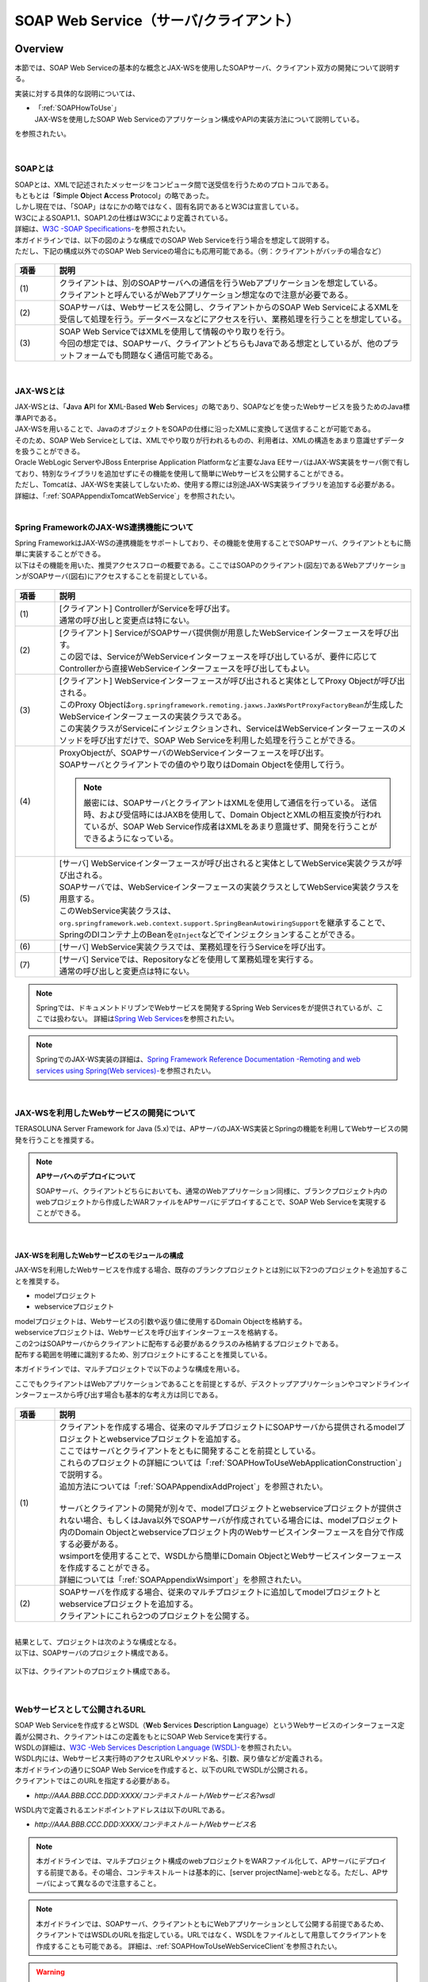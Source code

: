 SOAP Web Service（サーバ/クライアント）
================================================================================

.. only:: html

 .. contents:: 目次
    :depth: 3
    :local:

.. _SOAPOverview:

Overview
--------------------------------------------------------------------------------
本節では、SOAP Web Serviceの基本的な概念とJAX-WSを使用したSOAPサーバ、クライアント双方の開発について説明する。

実装に対する具体的な説明については、

* | 「:ref:`SOAPHowToUse`」
  | JAX-WSを使用したSOAP Web Serviceのアプリケーション構成やAPIの実装方法について説明している。

を参照されたい。

|

.. _SOAPOverviewAboutSOAPWebService:

SOAPとは
^^^^^^^^^^^^^^^^^^^^^^^^^^^^^^^^^^^^^^^^^^^^^^^^^^^^^^^^^^^^^^^^^^^^^^^^^^^^^^^^
| SOAPとは、XMLで記述されたメッセージをコンピュータ間で送受信を行うためのプロトコルである。
| もともとは「\ **S**\imple \ **O**\bject \ **A**\ccess \ **P**\rotocol」の略であった。
| しかし現在では、「SOAP」はなにかの略ではなく、固有名詞であるとW3Cは宣言している。
| W3CによるSOAP1.1、SOAP1.2の仕様はW3Cにより定義されている。
| 詳細は、\ `W3C -SOAP Specifications- <http://www.w3.org/TR/soap/>`_\を参照されたい。

| 本ガイドラインでは、以下の図のような構成でのSOAP Web Serviceを行う場合を想定して説明する。
| ただし、下記の構成以外でのSOAP Web Serviceの場合にも応用可能である。（例：クライアントがバッチの場合など）

.. figure:: images_SOAP/SOAPServerAndClient.png
    :alt: Server and Client for SOAP
    :width: 100%

.. tabularcolumns:: |p{0.10\linewidth}|p{0.90\linewidth}|
.. list-table::
    :header-rows: 1
    :widths: 10 90

    * - 項番
      - 説明
    * - | (1)
      - | クライアントは、別のSOAPサーバへの通信を行うWebアプリケーションを想定している。
        | クライアントと呼んでいるがWebアプリケーション想定なので注意が必要である。
    * - | (2)
      - | SOAPサーバは、Webサービスを公開し、クライアントからのSOAP Web ServiceによるXMLを受信して処理を行う。データベースなどにアクセスを行い、業務処理を行うことを想定している。
    * - | (3)
      - | SOAP Web ServiceではXMLを使用して情報のやり取りを行う。
        | 今回の想定では、SOAPサーバ、クライアントどちらもJavaである想定としているが、他のプラットフォームでも問題なく通信可能である。


|

.. _SOAPOverviewJaxWS:

JAX-WSとは
^^^^^^^^^^^^^^^^^^^^^^^^^^^^^^^^^^^^^^^^^^^^^^^^^^^^^^^^^^^^^^^^^^^^^^^^^^^^^^^^
| JAX-WSとは、「\ **J**\ava \ **A**\PI for \ **X**\ML-Based \ **W**\eb \ **S**\ervices」の略であり、SOAPなどを使ったWebサービスを扱うためのJava標準APIである。
| JAX-WSを用いることで、JavaのオブジェクトをSOAPの仕様に沿ったXMLに変換して送信することが可能である。
| そのため、SOAP Web Serviceとしては、XMLでやり取りが行われるものの、利用者は、XMLの構造をあまり意識せずデータを扱うことができる。
| Oracle WebLogic ServerやJBoss Enterprise Application Platformなど主要なJava EEサーバはJAX-WS実装をサーバ側で有しており、特別なライブラリを追加せずにその機能を使用して簡単にWebサービスを公開することができる。
| ただし、Tomcatは、JAX-WSを実装してしないため、使用する際には別途JAX-WS実装ライブラリを追加する必要がある。
| 詳細は、「\ :ref:`SOAPAppendixTomcatWebService`\」を参照されたい。

|

.. _SOAPOverviewJaxWSSpring:

Spring FrameworkのJAX-WS連携機能について
^^^^^^^^^^^^^^^^^^^^^^^^^^^^^^^^^^^^^^^^^^^^^^^^^^^^^^^^^^^^^^^^^^^^^^^^^^^^^^^^
| Spring FrameworkはJAX-WSの連携機能をサポートしており、その機能を使用することでSOAPサーバ、クライアントともに簡単に実装することができる。
| 以下はその機能を用いた、推奨アクセスフローの概要である。ここではSOAPのクライアント(図左)であるWebアプリケーションがSOAPサーバ(図右)にアクセスすることを前提としている。

.. figure:: images_SOAP/SOAPProcessFlow.png
    :alt: Server and Client Projects for SOAP
    :width: 80%

.. tabularcolumns:: |p{0.10\linewidth}|p{0.90\linewidth}|
.. list-table::
    :header-rows: 1
    :widths: 10 90

    * - 項番
      - 説明
    * - | (1)
      - | [クライアント] ControllerがServiceを呼び出す。
        | 通常の呼び出しと変更点は特にない。
    * - | (2)
      - | [クライアント] ServiceがSOAPサーバ提供側が用意したWebServiceインターフェースを呼び出す。
        | この図では、ServiceがWebServiceインターフェースを呼び出しているが、要件に応じてControllerから直接WebServiceインターフェースを呼び出してもよい。
    * - | (3)
      - | [クライアント] WebServiceインターフェースが呼び出されると実体としてProxy Objectが呼び出される。
        | このProxy Objectは\ ``org.springframework.remoting.jaxws.JaxWsPortProxyFactoryBean``\ が生成したWebServiceインターフェースの実装クラスである。
        | この実装クラスがServiceにインジェクションされ、ServiceはWebServiceインターフェースのメソッドを呼び出すだけで、SOAP Web Serviceを利用した処理を行うことができる。
    * - | (4)
      - | ProxyObjectが、SOAPサーバのWebServiceインターフェースを呼び出す。
        | SOAPサーバとクライアントでの値のやり取りはDomain Objectを使用して行う。
      
        .. Note::

            厳密には、SOAPサーバとクライアントはXMLを使用して通信を行っている。
            送信時、および受信時にはJAXBを使用して、Domain ObjectとXMLの相互変換が行われているが、SOAP Web Service作成者はXMLをあまり意識せず、開発を行うことができるようになっている。
        
    * - | (5)
      - | [サーバ] WebServiceインターフェースが呼び出されると実体としてWebService実装クラスが呼び出される。
        | SOAPサーバでは、WebServiceインターフェースの実装クラスとしてWebService実装クラスを用意する。
        | このWebService実装クラスは、\ ``org.springframework.web.context.support.SpringBeanAutowiringSupport``\を継承することで、SpringのDIコンテナ上のBeanを\ ``@Inject``\などでインジェクションすることができる。
    * - | (6)
      - | [サーバ] WebService実装クラスでは、業務処理を行うServiceを呼び出す。
    * - | (7)
      - | [サーバ] Serviceでは、Repositoryなどを使用して業務処理を実行する。
        | 通常の呼び出しと変更点は特にない。

.. note::

    Springでは、ドキュメントドリブンでWebサービスを開発するSpring Web Servicesをが提供されているが、ここでは扱わない。
    詳細は\ `Spring Web Services <http://projects.spring.io/spring-ws/>`_\ を参照されたい。

.. note::

    SpringでのJAX-WS実装の詳細は、\ `Spring Framework Reference Documentation -Remoting and web services using Spring(Web services)- <http://docs.spring.io/spring/docs/4.2.4.RELEASE/spring-framework-reference/html/remoting.html#remoting-web-services>`_\ を参照されたい。

|

.. _SOAPOverviewAboutRESTfulWebServiceDevelopment:

JAX-WSを利用したWebサービスの開発について
^^^^^^^^^^^^^^^^^^^^^^^^^^^^^^^^^^^^^^^^^^^^^^^^^^^^^^^^^^^^^^^^^^^^^^^^^^^^^^^^
| TERASOLUNA Server Framework for Java (5.x)では、APサーバのJAX-WS実装とSpringの機能を利用してWebサービスの開発を行うことを推奨する。


.. Note:: **APサーバへのデプロイについて**

    SOAPサーバ、クライアントどちらにおいても、通常のWebアプリケーション同様に、ブランクプロジェクト内のwebプロジェクトから作成したWARファイルをAPサーバにデプロイすることで、SOAP Web Serviceを実現することができる。


|

JAX-WSを利用したWebサービスのモジュールの構成
""""""""""""""""""""""""""""""""""""""""""""""""""""""""""""""""""""""""""""""""

JAX-WSを利用したWebサービスを作成する場合、既存のブランクプロジェクトとは別に以下2つのプロジェクトを追加することを推奨する。

* modelプロジェクト
* webserviceプロジェクト

| modelプロジェクトは、Webサービスの引数や返り値に使用するDomain Objectを格納する。
| webserviceプロジェクトは、Webサービスを呼び出すインターフェースを格納する。
| この2つはSOAPサーバからクライアントに配布する必要があるクラスのみ格納するプロジェクトである。
| 配布する範囲を明確に識別するため、別プロジェクトにすることを推奨している。


本ガイドラインでは、マルチプロジェクトで以下のような構成を用いる。

ここでもクライアントはWebアプリケーションであることを前提とするが、デスクトップアプリケーションやコマンドラインインターフェースから呼び出す場合も基本的な考え方は同じである。

.. figure:: images_SOAP/SOAPClientAndServerProjects.png
    :alt: Server and Client Projects for SOAP
    :width: 80%


.. tabularcolumns:: |p{0.10\linewidth}|p{0.90\linewidth}|
.. list-table::
    :header-rows: 1
    :widths: 10 90

    * - 項番
      - 説明
    * - | (1)
      - | クライアントを作成する場合、従来のマルチプロジェクトにSOAPサーバから提供されるmodelプロジェクトとwebserviceプロジェクトを追加する。
        | ここではサーバとクライアントをともに開発することを前提としている。
        | これらのプロジェクトの詳細については「\ :ref:`SOAPHowToUseWebApplicationConstruction`\ 」で説明する。
        | 追加方法については「\ :ref:`SOAPAppendixAddProject`\ 」を参照されたい。
        |
        | サーバとクライアントの開発が別々で、modelプロジェクトとwebserviceプロジェクトが提供されない場合、もしくはJava以外でSOAPサーバが作成されている場合には、modelプロジェクト内のDomain Objectとwebserviceプロジェクト内のWebサービスインターフェースを自分で作成する必要がある。
        | wsimportを使用することで、WSDLから簡単にDomain ObjectとWebサービスインターフェースを作成することができる。
        | 詳細については「\ :ref:`SOAPAppendixWsimport`\ 」を参照されたい。
    * - | (2)
      - | SOAPサーバを作成する場合、従来のマルチプロジェクトに追加してmodelプロジェクトとwebserviceプロジェクトを追加する。
        | クライアントにこれら2つのプロジェクトを公開する。

|

| 結果として、プロジェクトは次のような構成となる。
| 以下は、SOAPサーバのプロジェクト構成である。

.. figure:: images_SOAP/SOAPServerPackageExplorer.png
    :alt: Package explorer for SOAP server projects
    :width: 50%

以下は、クライアントのプロジェクト構成である。

.. figure:: images_SOAP/SOAPClientPackageExplorer.png
    :alt: Package explorer for SOAP client projects
    :width: 42%


|

Webサービスとして公開されるURL
^^^^^^^^^^^^^^^^^^^^^^^^^^^^^^^^^^^^^^^^^^^^^^^^^^^^^^^^^^^^^^^^^^^^^^^^^^^^^^^^



| SOAP Web Serviceを作成するとWSDL（\ **W**\ eb \ **S**\ ervices \ **D**\ escription \ **L**\ anguage）というWebサービスのインターフェース定義が公開され、クライアントはこの定義をもとにSOAP Web Serviceを実行する。
| WSDLの詳細は、`W3C -Web Services Description Language (WSDL)- <http://www.w3.org/TR/wsdl>`_\を参照されたい。


| WSDL内には、Webサービス実行時のアクセスURLやメソッド名、引数、戻り値などが定義される。
| 本ガイドラインの通りにSOAP Web Serviceを作成すると、以下のURLでWSDLが公開される。
| クライアントではこのURLを指定する必要がある。

* `http://AAA.BBB.CCC.DDD:XXXX/コンテキストルート/Webサービス名?wsdl`
  
WSDL内で定義されるエンドポイントアドレスは以下のURLである。

* `http://AAA.BBB.CCC.DDD:XXXX/コンテキストルート/Webサービス名`


.. Note::

    本ガイドラインでは、マルチプロジェクト構成のwebプロジェクトをWARファイル化して、APサーバにデプロイする前提である。その場合、コンテキストルートは基本的に、[server projectName]-webとなる。ただし、APサーバによって異なるので注意すること。


.. Note::

    本ガイドラインでは、SOAPサーバ、クライアントともにWebアプリケーションとして公開する前提であるため、クライアントではWSDLのURLを指定している。URLではなく、WSDLをファイルとして用意してクライアントを作成することも可能である。
    詳細は、\ :ref:`SOAPHowToUseWebServiceClient`\ を参照されたい。


.. warning::

    本ガイドラインでは、APサーバ（Tomcatの場合は使用するライブラリ）でコンテキストルートのマッピングを切り替え以下のようなURLでアクセスするように設定している。
     
    * `http://AAA.BBB.CCC.DDD:XXXX/[server projectName]-web/ws/TodoWebService?wsdl`
       
    このコンテキストルート直下ではないURLにWebサービスをマッピングさせる方法は、APサーバごとに異なる。
    詳細は以下を参照してほしい。

     .. tabularcolumns:: |p{0.10\linewidth}|p{0.50\linewidth}|p{0.40\linewidth}|
     .. list-table::
         :header-rows: 1
         :widths: 10 50 40

         * - 項番
           - APサーバ名
           - 説明
         * - | (1)
           - | Apache Tomcat
           - | \ :ref:`SOAPAppendixTomcatWebService`\
         * - | (2)
           - | Oracle WebLogic Server
           - | TBD
         * - | (3)
           - | JBoss Enterprise Application Platform
           - | TBD

|

.. _SOAPHowToUse:

How to use
--------------------------------------------------------------------------------
本節では、SOAP Web Serviceの具体的な作成方法について説明する。

|

.. _SOAPHowToUseWebApplicationConstruction:

SOAPサーバの作成
^^^^^^^^^^^^^^^^^^^^^^^^^^^^^^^^^^^^^^^^^^^^^^^^^^^^^^^^^^^^^^^^^^^^^^^^^^^^^^^^


プロジェクトの構成
""""""""""""""""""""""""""""""""""""""""""""""""""""""""""""""""""""""""""""""""

**各プロジェクトの依存関係**

| 「\ :ref:`SOAPOverviewAboutRESTfulWebServiceDevelopment`\」で述べたとおり、modelプロジェクトとwebserviceプロジェクトを追加する。
| 追加方法は「\ :ref:`SOAPAppendixAddProject`\ 」を参照されたい。
| またそれに伴い、既存のプロジェクトに依存関係を追加することが必要となる。

.. figure:: images_SOAP/SOAPServerProjects.png
    :alt: Server Projects for SOAP
    :width: 80%

.. tabularcolumns:: |p{0.10\linewidth}|p{0.30\linewidth}|p{0.60\linewidth}|
.. list-table::
    :header-rows: 1
    :widths: 10 30 60

    * - 項番
      - プロジェクト名
      - 説明
    * - | (1)
      - | webプロジェクト
      - | Webサービス実装クラスを配置する。
    * - | (2)
      - | domainプロジェクト
      - | WebServiceの実装クラスから呼び出されるServiceを配置する。
        | その他、Repositoryなどは従来と同じである。
    * - | (3)
      - | webserviceプロジェクト
      - | 公開するWebServiceのインターフェースをここに配置する。
        | クライアントはこのインターフェースを使用してWebサービスを実行する。
    * - | (4)
      - | modelプロジェクト
      - | ドメイン層に属するクラスのうち、SOAP Web Serviceで使用するクラスのみをここに配置する。
        | クライアントからの入力値や返却結果はこのプロジェクト内のクラスを使用する。

|

アプリケーションの設定
""""""""""""""""""""""""""""""""""""""""""""""""""""""""""""""""""""""""""""""""

**Webサービスを公開する際の初期設定**

| APサーバとしてTomcatを使用する場合は、「\ :ref:`SOAPAppendixTomcatWebService`\」を実施する必要がある。
| その他、APサーバによってWebサービス公開の方法は違うので、詳細は各APサーバのマニュアルを参照されたい。

.. note::
    以下、参考資料として、APサーバのマニュアルを記述しておく。
    必ず、使用するバージョンとあっているか確認してから参照すること。
     
    Oracle WebLogic Server 12.2.1: \ `Oracle(R) Fusion Middleware Understanding WebLogic Web Services for Oracle WebLogic Server  Features and Standards Supported by WebLogic Web Services <https://docs.oracle.com/middleware/1221/wls/WSOVR/weblogic-web-service-stand.htm#WSOVR137>`_\
     
    JBoss Enterprise Application Platform 6.4: \ `DEVELOPMENT GUIDE JAX-WS WEB SERVICES <https://access.redhat.com/documentation/en-US/JBoss_Enterprise_Application_Platform/6.4/html/Development_Guide/chap-JAX-WS_Web_Services.html>`_\

|

**パッケージのコンポーネントスキャン設定**

Webサービスで使用するコンポーネントをスキャンするため、\ ``[server projectName]-ws.xml``\ を作成し、コンポーネントスキャンの定義を行い、Webサービスにインジェクションできるようにする。

*[server projectName]-web/src/main/resources/META-INF/spring/[server projectName]-ws.xml*

.. code-block:: xml

    <?xml version="1.0" encoding="UTF-8"?>
    <beans xmlns="http://www.springframework.org/schema/beans" xmlns:xsi="http://www.w3.org/2001/XMLSchema-instance"
        xmlns:context="http://www.springframework.org/schema/context"
        xsi:schemaLocation="
             http://www.springframework.org/schema/beans
             http://www.springframework.org/schema/beans/spring-beans.xsd
             http://www.springframework.org/schema/context
             http://www.springframework.org/schema/context/spring-context.xsd">
        <!-- (1) -->
        <context:component-scan base-package="com.example.ws" />
    </beans>

.. tabularcolumns:: |p{0.10\linewidth}|p{0.90\linewidth}|
.. list-table::
    :header-rows: 1
    :widths: 10 90

    * - 項番
      - 説明
    * - | (1)
      - | Webサービスで使用するコンポーネントが格納されているパッケージを指定する。

|

*[server projectName]-web/src/main/webapp/WEB-INF/web.xml*

.. code-block:: xml
    :emphasize-lines: 8

    <context-param>
        <param-name>contextConfigLocation</param-name>
        <!-- Root ApplicationContext -->
        <!-- (1) -->
        <param-value>
            classpath*:META-INF/spring/applicationContext.xml
            classpath*:META-INF/spring/spring-security.xml
            classpath*:META-INF/spring/[server projectName]-ws.xml
        </param-value>
    </context-param>

.. tabularcolumns:: |p{0.10\linewidth}|p{0.90\linewidth}|
.. list-table::
    :header-rows: 1
    :widths: 10 90

    * - 項番
      - 説明
    * - | (1)
      - | \ ``[server projectName]-ws.xml``\ をルート\ ``ApplicationContext``\ 生成時の読み込み対象に加える。
 
|

**入力チェックを行うための定義**
 
| 入力チェックにはメソッドバリデーションを使用するため、以下の定義を追加する。
| 入力チェックの詳細は \ :ref:`SOAPHowToUseServerValidation`\を参照されたい。

*[server projectName]-web/src/main/resources/META-INF/spring/applicationContext.xml*

.. code-block:: xml

    <bean class="org.springframework.validation.beanvalidation.MethodValidationPostProcessor">
        <property name="validator" ref="validator" />
    </bean>
 
    <bean id="validator" class="org.springframework.validation.beanvalidation.LocalValidatorFactoryBean" />
      
|

.. _SOAPHowToUseWebServiceImpl:

Webサービスの実装
""""""""""""""""""""""""""""""""""""""""""""""""""""""""""""""""""""""""""""""""
以下の作成を行う。

- Domain Objectの作成
- WebServiceインターフェイスの作成
- WebService実装クラスの作成

.. figure:: images_SOAP/SOAPServerClass.png
   :alt: Server Projects for SOAP
   :width: 80%

|

**Domain Objectの作成**

| modelプロジェクト内に、Webサービスの引数や返り値に使用するDomain Objectを作成する。
| \ ``java.io.Serializable``\ インターフェースを実装した一般のJavaBeanと特に変わりはない。

*[server projectName]-model/src/main/java/com/example/domain/model/Todo.java*

.. code-block:: java

    package com.example.domain.model;

    import java.io.Serializable;
    import java.util.Date;

    public class Todo implements Serializable {

        private String todoId;

        private String title;

        private String description;

        private boolean finished;

        private Date createdAt;

        // omitted setter and getter

    }

|

**WebServiceインターフェイスの作成**

webserviceプロジェクト内にWebサービスを呼び出すインターフェースを作成する。

*[server projectName]-webservice/src/main/java/com/example/ws/todo/TodoWebService.java*

.. code-block:: java

    package com.example.ws.todo;

    import java.util.List;

    import javax.jws.WebMethod;
    import javax.jws.WebParam;
    import javax.jws.WebResult;
    import javax.jws.WebService;

    import com.example.domain.model.Todo;
    import com.example.ws.webfault.WebFaultException;

    @WebService(targetNamespace = "http://example.com/todo") // (1)
    public interface TodoWebService {

        @WebMethod // (2)
        @WebResult(name = "todo") // (3)
        Todo getTodo(@WebParam(name = "todoId") /* (4) */ String todoId) throws WebFaultException;

    }

.. tabularcolumns:: |p{0.10\linewidth}|p{0.90\linewidth}|
.. list-table::
    :header-rows: 1
    :widths: 10 90

    * - 項番
      - 説明
    * - | (1)
      - | \ ``@WebService``\ を付けることで、WebServiceインターフェースであることを宣言する。
        | \ ``targetNamespace``\ 属性には、名前空間を定義するが、これは作成するWebサービスのパッケージ名と合わせることを推奨する。
          
        .. warning::
            \ ``targetNamespace``\ 属性の値は一意にする必要がある。そのため、ガイドライン上のソースを流用する場合は必ず変更すること。

        .. Note::
            \ ``targetNamespace``\ 属性の値はWSDL上に定義され、このWebサービスの名前空間を決定し、一意に特定するために使用される。
              
    * - | (2)
      - | Webサービスのメソッドとして公開するメソッドに\ ``@WebMethod``\ を付ける。
        | このアノテーションを付けることにより、WSDL上にメソッドが公開され、外部から使用することが可能になる。
    * - | (3)
      - | 返り値に\ ``@WebResult``\ を付け、名前を\ ``name``\ 属性に指定する。返り値がない場合は不要。
        | このアノテーションを付けることにより、WSDL上に返り値として公開される。
    * - | (4)
      - | 引数に\ ``@WebParam``\ を付け、名前を\ ``name``\ 属性に指定する。
        | このアノテーションを付けることにより、WSDL上に引数が公開され、外部から呼び出すときの必要なパラメータとして定義される。
        | \ ``WebFaultException``\ の詳細は「\ :ref:`SOAPHowToUseExceptionHandler`\ 」を参照されたい。


.. note:: **パッケージ名および、ネームスペースの付け方について**

    パッケージ名が以下のような形式になっている場合

      * 【ドメイン】.【アプリケーション名(システム名)】.ws.【ユースケース名】

    本ガイドラインでは、以下のようなネームスペースにすることを推奨する。

      * http://【ドメイン】/【アプリケーション名(システム名)】
      
      
.. note:: **ネームスペースとパッケージ名の関係**

    ドメインをcom.example、アプリケーション名をtodoとした場合、Namespaceは以下のようなJavaのパッケージと紐づけられる。

    .. figure:: images_SOAP/SOAPURL.png
        :alt: Server and Client Projects for SOAP
        :width: 50%

    仕様ではないが、Namespaceとパッケージの命名について、\ `XML Namespace Mapping(Red Hat JBoss Fuse) <https://access.redhat.com/documentation/en-US/Red_Hat_JBoss_Fuse/6.0/html/Developing_Applications_Using_JAX-WS/files/JAXWSDataNamespaceMapping.html>`_\ にまとまっている。

|

    
      
**WebService実装クラスの作成**

webプロジェクト内にWebServiceインターフェースの実装クラスを作成する。

*[server projectName]-web/src/main/java/com/example/ws/todo/TodoWebServiceImpl.java*

.. code-block:: java

    package com.example.ws.todo;

    import java.util.List;

    import javax.inject.Inject;
    import javax.jws.HandlerChain;
    import javax.jws.WebService;
    import javax.xml.ws.BindingType;
    import javax.xml.ws.soap.SOAPBinding;

    import org.springframework.web.context.support.SpringBeanAutowiringSupport;

    import com.example.domain.model.Todo;
    import com.example.domain.service.TodoService;
    import com.example.ws.webfault.WebFaultException;
    import com.example.ws.exception.WsExceptionHandler;
    import com.example.ws.todo.TodoWebService;


    @WebService(
            portName = "TodoWebPort",
            serviceName = "TodoWebService",
            targetNamespace = "http://example.com/todo",
            endpointInterface = "com.example.ws.todo.TodoWebService") // (1)
    @BindingType(SOAPBinding.SOAP12HTTP_BINDING) // (2)
    public class TodoWebServiceImpl extends SpringBeanAutowiringSupport implements TodoWebService { // (3)

        @Inject // (4)
        TodoService todoService;

        @Override // (5)
        public Todo getTodo(String todoId) throws WebFaultException {
            return todoService.getTodo(todoId);
        }

    }

.. tabularcolumns:: |p{0.10\linewidth}|p{0.90\linewidth}|
.. list-table::
    :header-rows: 1
    :widths: 10 90

    * - 項番
      - 説明
    * - | (1)
      - | \ ``@WebService``\ を付けることで、WebServiceの実装クラスであることを宣言する。
        | \ ``portName``\ 属性は、WSDL上のポート名として公開される。
        | \ ``serviceName``\ 属性は、WSDL上のサービス名として公開される。
        | \ ``targetNamespace``\ 属性は、WSDL上で使用されるネームスペース。
        | \ ``endpointInterface``\ 属性は、このクラスが実装しているWebサービスのインターフェース名を定義する。

        .. note::
          \ ``TodoWebService``\ インターフェースでは、\ ``@WebService``\ の属性として\ ``portName``\ 属性, \ ``serviceName``\ 属性, \ ``endpointInterface``\ 属性を設定してはいけない。これは、このインターフェースはWSDL上の\ ``portType``\ 要素に対応しており、Webサービスの内容を記述する要素ではないためである。

    * - | (2)
      - | \ ``@BindingType``\ を付けることで、バインディングの方式を設定する。
        | \ ``SOAPBinding.SOAP12HTTP_BINDING``\ を定義するとSOAP1.2でのバインディングとなる。
        | 何もつけない場合は、SOAP1.1でのバインディングとなる。
    * - | (3)
      - | 先ほど作成した\ ``TodoWebService``\ インターフェースを実装する。
        | \ ``org.springframework.web.context.support.SpringBeanAutowiringSupport``\ を継承することで、SpringのBeanをDIできるようにする。
    * - | (4)
      - | Serviceをインジェクションする。
        | 通常のControllerでServiceを呼び出す場合と変わりはない。
    * - | (5)
      - | Serviceを呼び出して業務処理を実行する。
        | 通常のControllerでServiceを呼び出す場合と変わりはない。

.. note::
    Webサービス関連のクラスはwsパッケージ配下にまとめることを推奨する。これは、アプリケーション層のクラスはappパッケージ配下に配置することを推奨しており、それらと区別をしやすくするためである。

|

.. _SOAPHowToUseServerValidation:

入力チェックの実装
""""""""""""""""""""""""""""""""""""""""""""""""""""""""""""""""""""""""""""""""
| SOAP Web Serviceにより送信されたパラメータの入力チェックには、Springから提供されているメソッドバリデーションを使用する。
| メソッドバリデーションの詳細については\ :ref:`MethodValidationOnSpringFrameworkHowToUseApplyTarget`\ を参照されたい。
| 以下のように、Serviceのインターフェースに入力チェック内容を定義する。

*[server projectName]-domain/src/main/java/com/example/domain/service/todo/TodoService.java*

.. code-block:: java

    package com.example.domain.service.todo;

    import java.util.List;

    import javax.validation.Valid;
    import javax.validation.constraints.NotNull;
    import javax.validation.groups.Default;

    import org.springframework.validation.annotation.Validated;

    import com.example.domain.model.Todo;

    @Validated // (1)
    public interface TodoService {

        Todo getTodo(@NotNull String todoId); // (2)

        Todo createTodo(@Valid Todo todo); // (3)

        @Validated({ Default.class, Todo.Update.class }) // (4)
        Todo updateTodo(@Valid Todo todo);

    }

.. tabularcolumns:: |p{0.10\linewidth}|p{0.90\linewidth}|
.. list-table::
    :header-rows: 1
    :widths: 10 90

    * - 項番
      - 説明
    * - | (1)
      - | \ ``@Validated``\ を付けることで、このインターフェースの実装クラスが入力チェック対象であることを宣言する。
    * - | (2)
      - | 引数をチェックする場合には、引数自体にアノテーションを付ける。
    * - | (3)
      - | JavaBeanの入力チェックを行う場合も、引数に\ ``@Valid``\ を付ける。
    * - | (4)
      - | \ ``@Validated``\ にグループを指定し、特定の条件を絞って入力チェックすることも可能である。
        | グループの詳細は次のJavaBeanの説明で記述する。

|

*[server projectName]-model/src/main/java/com/example/domain/model/Todo.java*

.. code-block:: java

    package com.example.domain.model;

    import javax.validation.constraints.NotNull;
    import javax.validation.constraints.Null;
    import java.io.Serializable;
    import java.util.Date;

    // (1)
    public class Todo implements Serializable {

        // (2)
        public interface Create {
        }

        public interface Update {
        }

        @Null(groups = Create.class)
        @NotNull(groups = Update.class)
        private String todoId;

        @NotNull
        private String title;

        private String description;

        private boolean finished;

        @Null(groups = Create.class)
        private Date createdAt;

        // omitted setter and getter
    }

.. tabularcolumns:: |p{0.10\linewidth}|p{0.90\linewidth}|
.. list-table::
    :header-rows: 1
    :widths: 10 90

    * - 項番
      - 説明
    * - | (1)
      - | Bean ValidationでJavaBeanの入力チェックを定義する。
        | 詳細は「\ :doc:`Validation`\ 」を参照されたい。
    * - | (2)
      - | バリデーションのグループ化を行うために使用するインターフェースを定義する。

|

セキュリティ対策
""""""""""""""""""""""""""""""""""""""""""""""""""""""""""""""""""""""""""""""""

**認証処理**

| SOAPの認証・認可方式に関して、本ガイドラインではSpring SecurityでBasic認証を行う方法とServiceでの認可の方法のみ紹介する。
| WS-Securityは扱わない。
| 詳細な利用方法は、「\ :doc:`../Security/Authentication`\ 」と「\ :doc:`../Security/Authorization`\ 」を参照されたい。

以下にSOAP Web Serviceに対して、Basic認証を行うSpring Securityの設定例を示す。

*[server projectName]-web/src/main/resources/META-INF/spring/spring-security.xml*

.. code-block:: xml

    <sec:http pattern="/ws/**"
              auto-config="true"
              use-expressions="true"
              create-session="stateless">
       <sec:headers />
       <sec:csrf disabled="true">
       <!-- (1) -->
       <sec:http-basic />
    </sec:http>

    <!-- (2) -->
    <sec:authentication-manager>
       <sec:authentication-provider
           user-service-ref="sampleUserDetailsService">
           <sec:password-encoder ref="passwordEncoder" />
       </sec:authentication-provider>
    </sec:authentication-manager>

.. tabularcolumns:: |p{0.10\linewidth}|p{0.90\linewidth}|
.. list-table::
    :header-rows: 1
    :widths: 10 90

    * - 項番
      - 説明
    * - | (1)
      - | \ ``sec:http-basic``\タグを記述するとBasic認証を行うことができる。
        | \ ``pattern``\属性を使用して、Webサービスを実行する部分のみ認証を行う。
    * - | (2)
      - | \ ``authentication-provider``\を利用して、認証方式を定義する。
        | 実際の認証およびユーザ情報取得は\ ``UserDetailsService``\を作成して実施する必要がある。
        | 詳細は「\ :doc:`../Security/Authentication`\」を参照されたい。

|

**認可処理**

| 認可はServiceごとにアノテーションを付けて行う。
| 詳細は「\ :doc:`../Security/Authorization`\ 」のアクセス認可(Method)を参照されたい。

*[server projectName]-web/src/main/resources/META-INF/spring/spring-security.xml*

.. code-block:: xml

    <sec:global-method-security pre-post-annotations="enabled" /> <!-- (1) -->

.. tabularcolumns:: |p{0.30\linewidth}|p{0.70\linewidth}|
.. list-table::
    :header-rows: 1
    :widths: 10 90

    * - 項番
      - 説明
    * - | (1)
      - | \ ``<sec:global-method-security>``\ 要素の\ ``pre-post-annotations``\ 属性を\ ``enabled``\ に指定する。

|

*[server projectName]-domain/src/main/java/com/example/domain/service/todo/TodoServiceImpl.java*

.. code-block:: java

    public class TodoServiceImpl implements TodoService {

        // omitted

        // (1)
        @PreAuthorize("isAuthenticated()")
        public List<Todo> getTodos() {
            // omitted
        }

        @PreAuthorize("hasRole('ROLE_ADMIN')")
        public Todo createTodo(Todo todo) {
            // omitted
        }

    }

.. tabularcolumns:: |p{0.10\linewidth}|p{0.90\linewidth}|
.. list-table::
    :header-rows: 1
    :widths: 10 90

    * - 項番
      - 説明
    * - | (1)
      - | 認可処理を行うメソッドに\ ``org.springframework.security.access.prepost.PreAuthorize``\ アノテーションを設定する。

|

**CSRF対策**

| SOAP Web Serviceはセッションを利用せず、ステートレスな通信にすべきである。
| そのため、セッションを利用するCSRF対策を行わないようにするための設定方法について以下に記述する。
| CSRFの詳細は「\ :doc:`../Security/CSRF`\」を参照されたい。
| ブランクプロジェクトのデフォルトの設定では、CSRF対策が有効化されている。
| そのため、以下の設定を追加し、SOAP Web Serviceのリクエストに対して、CSRF対策の処理が行われないようにする。

*[server projectName]-web/src/main/resources/META-INF/spring/spring-security.xml*

.. code-block:: xml

    <!-- (1) -->
    <sec:http pattern="/ws/**"
        auto-config="true"
        use-expressions="true"
        create-session="stateless">
        <sec:headers />
        <sec:csrf disabled="true">
    </sec:http>

.. tabularcolumns:: |p{0.30\linewidth}|p{0.70\linewidth}|
.. list-table::
    :header-rows: 1
    :widths: 10 90

    * - 項番
      - 説明

    * - | (1)
      - | SOAP Web Service用のSpring Securityの定義を追加する。
        | \ ``<sec:http>``\ 要素の\ ``pattern``\ 属性にSOAP Web Service用のリクエストパスのURLパターンを指定する。
        | このコード例では、\ ``/ws/``\ で始まるリクエストパスをSOAP Web Service用のリクエストパスとしている。
        | また、\ ``create-session``\ 属性を\ ``stateless``\ とする事で、Spring Securityの処理でセッションが使用されなくなる。
        |
        | CSRF対策を無効化するために、\ ``<sec:csrf>``\ 要素の\ ``disabled``\ 属性を\ ``true``\ に指定する。

|

例外ハンドリングの実装
""""""""""""""""""""""""""""""""""""""""""""""""""""""""""""""""""""""""""""""""
| SOAPサーバで例外が発生した場合にクライアントへ伝えるためには専用の例外クラスをスローする必要がある。
| その実装を以下に記述する。


**SOAPサーバで発生する例外**

SOAPサーバで発生した例外はこれから記述する例外を実装したクラス（SOAPFault）を使用することで、クライアントへの通知メッセージを決定することができる。
  
具体的には以下のクラスを作成する。
  
.. tabularcolumns:: |p{0.10\linewidth}|p{0.30\linewidth}|p{0.60\linewidth}|
.. list-table::
    :header-rows: 1
    :widths: 10 30 60

    * - 項番
      - クラス名
      - 概要
    * - | (1)
      - | \ ``ErrorBean``\
      - | 発生した例外のコードとメッセージなどを保持するクラス。
    * - | (2)
      - | \ ``WebFaultType``\
      - | 例外の種類を判別するために使用する列挙型。
    * - | (3)
      - | \ ``WebFaultBean``\
      - | \ ``ErrorBean``\ と\ ``WebFaultType``\ を保持するクラス。\ ``ErrorBean``\ を\ ``List``\ で保持して例外情報を複数保持できる。
    * - | (4)
      - | \ ``WebFaultException``\
      - | \ ``WebFaultBean``\ を保持する例外クラス。
  
これらの例外はSOAPサーバ、クライアントで共用するため、[server projectName]-webserviceに配置する。

|

*[server projectName]-webservice/src/main/java/com/example/ws/webfault/ErrorBean.java*

.. code-block:: java

    package com.example.ws.webfault;

    public class ErrorBean { // (1)
        private String code;
        private String message;
        private String path;

        // omitted setter and getter
    }

.. tabularcolumns:: |p{0.10\linewidth}|p{0.90\linewidth}|
.. list-table::
    :header-rows: 1
    :widths: 10 90

    * - 項番
      - 説明
    * - | (1)
      - | 例外のメッセージなどを保持するクラスを作成する。

|

*[server projectName]-webservice/src/main/java/com/example/ws/webfault/WebFaultType.java*

.. code-block:: java

    package com.example.ws.webfault;

    public enum WebFaultType { // (2)
        AccessDeniedFault,
        BusinessFault,
        ResourceNotFoundFault,
        ValidationFault,
    }

.. tabularcolumns:: |p{0.10\linewidth}|p{0.90\linewidth}|
.. list-table::
    :header-rows: 1
    :widths: 10 90

    * - 項番
      - 説明
    * - | (1)
      - | 例外の種類を判別するために使用する列挙型を定義する。

|

*[server projectName]-webservice/src/main/java/com/example/ws/webfault/WebFaultBean.java*

.. code-block:: java

    package com.example.ws.webfault;

    import java.util.ArrayList;
    import java.util.List;

    public class WebFaultBean { // (3)

        private WebFaultType type;

        private List<ErrorBean> errors = new ArrayList<ErrorBean>();

        public WebFaultBean(WebFaultType type) {
            this.type = type;
        }

        public void addError(String code, String message) {
            addError(code, message, null);
        }

        public void addError(String code, String message, String path) {
            errors.add(new ErrorBean(code, message, path));
        }

        // omitted setter and getter
    }


.. tabularcolumns:: |p{0.10\linewidth}|p{0.90\linewidth}|
.. list-table::
    :header-rows: 1
    :widths: 10 90

    * - 項番
      - 説明
    * - | (1)
      - | \ ``ErrorBean``\ と\ ``WebFaultType``\ を保持するクラスを作成する。

|

*[server projectName]-webservice/src/main/java/com/example/ws/webfault/WebFaultException.java*

.. code-block:: java

    package com.example.ws.webfault;

    import java.util.List;

    import javax.xml.ws.WebFault;

    @WebFault(name = "WebFault", targetNamespace = "http://example.com/todo") // (1)
    public class WebFaultException extends Exception {
        private WebFaultBean faultInfo; // (2)

        public WebFaultException() {
        }

        public WebFaultException(String message, WebFaultBean faultInfo) {
            super(message);
            this.faultInfo = faultInfo;
        }

        public WebFaultException(String message, WebFaultBean faultInfo, Throwable e) {
            super(message, e);
            this.faultInfo = faultInfo;
        }

        public List<ErrorBean> getErrors() {
            return this.faultInfo.getErrors();
        }

        public WebFaultType getType() {
            return this.faultInfo.getType();
        }
        // omitted setter and getter
    }

.. tabularcolumns:: |p{0.10\linewidth}|p{0.90\linewidth}|
.. list-table::
    :header-rows: 1
    :widths: 10 90

    * - 項番
      - 説明
    * - | (1)
      - | Exception継承クラスに\ ``@WebFault``\を付けて、SOAPFaultであることを宣言する。
        | \ ``name``\属性には、クライアントに送信するSOAPFaultの\ ``name``\属性を設定する。
        | \ ``targetNamespace``\属性には、使用するネームスペースを設定する。Webサービスと同じにする必要がある。
    * - | (2)
      - | faultInfoをフィールドに保持させるとともに、コード例のように以下のようなコンストラクタとメソッドを持たせる。

        - メッセージ文字列とfaultInfoを引数とするコンストラクタ
        - メッセージ文字列とfaultInfoと原因例外を引数とするコンストラクタ
        - getFaultInfoメソッド

.. Note:: **WebFaultExceptionにRuntimeExceptionではなく、Exceptionを継承させている理由**

    \ ``WebFaultException``\ の親クラスを\ ``RuntimeException``\ にすれば、例外の処理をもっと簡略化することができそうに見える。しかし、親クラスを\ ``RuntimeException``\ にしてはいけない。\ `JSR 224: JavaTM API for XML-Based Web Services <https://jcp.org/en/jsr/detail?id=224>`_\ でも明確にしてはいけないと宣言されている。実際に試してみても、APサーバのJAX-WS実装次第ではあるが、クライアントで\ ``@WebFault``\ を付けた例外クラス（\ ``WebFaultException``\ ）を取得することができず、エラーの種類やメッセージを取得することができなくなる。AOPを使用して例外処理を実施していないのも\ ``Exception``\ を継承しているためである。

.. warning:: **WebFaultExceptionのコンストラクタとフィールドについて**

    \ ``WebFaultException``\ には、デフォルトコンストラクタと各フィールドに対応するsetterが必須となる。これは、クライアントの内部処理で、\ ``WebFaultException``\ を作成する際に使用するためである。そのため、各フィールドをfinalにすることも不可能である。
  
  
|


| この\ ``WebFaultException``\ を継承し、クライアントへ伝えたい種類分、子クラスを作成する。
| たとえば以下のような子クラスを作成する。

- 業務エラー例外
- 入力エラー例外
- リソース未検出エラー例外
- 排他エラー例外
- 認可エラー例外
- システムエラー例外

下記は、業務エラー例外の例である。

*[server projectName]-webservice/src/main/java/com/example/ws/webfault/BusinessFaultException.java*

.. code-block:: java

    package com.example.ws.webfault;

    import javax.xml.ws.WebFault;

    @WebFault(name = "BusinessFault", targetNamespace = "http://example.com/todo") // (1)
    public class BusinessFaultException extends WebFaultException {

        public BusinessFaultException(String message, WebFaultBean faultInfo) {
            super(message, faultInfo);
        }

        public BusinessFaultException(String message, WebFaultBean faultInfo, Throwable e) {
            super(message, faultInfo, e);
        }

    }

.. tabularcolumns:: |p{0.10\linewidth}|p{0.90\linewidth}|
.. list-table::
    :header-rows: 1
    :widths: 10 90

    * - 項番
      - 説明
    * - | (1)
      - | \ ``WebFaultException``\ を継承し、コンストラクタのみ作成する。
        | フィールドやその他メソッドは親クラスのメソッドを使用するため記述不要である。

|

**発生する例外をSOAPFaultでラップする例外ハンドラー**


Serviceから発生する実行時例外をSOAPFaultでラップするために例外ハンドラークラスを作成する。
本ガイドラインではWebService実装クラスがこのハンドラーを用いて例外を変換してスローする方針とする。

Serviceからスローされる例外は以下を想定している。必要に応じて追加されたい。

.. tabularcolumns:: |p{0.60\linewidth}|p{0.40\linewidth}|
.. list-table::
    :header-rows: 1
    :widths: 60 40

    * - 例外名
      - 内容
    * - | \ ``org.springframework.security.access.AccessDeniedException``\		
      - | 認可エラー時の例外
    * - | \ ``javax.validation.ConstraintViolationException``\
      - | 入力チェックエラー時の例外
    * - | \ ``org.terasoluna.gfw.common.exception.ResourceNotFoundException``\
      - | リソースが見つからない場合の例外
    * - | \ ``org.terasoluna.gfw.common.exception.BusinessException``\
      - | 業務例外


*[server projectName]-web/src/main/java/com/example/ws/exception/WsExceptionHandler.java*

.. code-block:: java

    package com.example.ws.exception;

    import java.util.Iterator;
    import java.util.Locale;
    import java.util.Set;

    import javax.inject.Inject;
    import javax.validation.ConstraintViolation;
    import javax.validation.ConstraintViolationException;
    import javax.validation.Path;

    import org.springframework.context.MessageSource;
    import org.springframework.security.access.AccessDeniedException;
    import org.springframework.stereotype.Component;
    import org.terasoluna.gfw.common.exception.BusinessException;
    import org.terasoluna.gfw.common.exception.ExceptionCodeResolver;
    import org.terasoluna.gfw.common.exception.ExceptionLogger;
    import org.terasoluna.gfw.common.exception.ResourceNotFoundException;
    import org.terasoluna.gfw.common.exception.SystemException;
    import org.terasoluna.gfw.common.message.ResultMessage;
    import org.terasoluna.gfw.common.message.ResultMessages;

    import com.example.ws.webfault.WebFaultBean;
    import com.example.ws.webfault.WebFaultException;
    import com.example.ws.webfault.WebFaultType;

    @Component  // (1)
    public class WsExceptionHandler {

        @Inject
        MessageSource messageSource; // (2)

        @Inject
        ExceptionCodeResolver exceptionCodeResolver; // (3)

        @Inject
        ExceptionLogger exceptionLogger; // (4)

        // (5)
        public void translateException(Exception e) throws WebFaultException {
            loggingException(e);
            WebFaultBean faultInfo = null;

            if (e instanceof AccessDeniedException) {
                faultInfo = new WebFaultBean(WebFaultType.AccessDeniedFault);
                faultInfo.addError(e.getClass().getName(), e.getMessage());
            } else if (e instanceof ConstraintViolationException) {
                faultInfo = new WebFaultBean(WebFaultType.ValidationFault);
                this.addErrors(faultInfo, ((ConstraintViolationException) e).getConstraintViolations());
            } else if (e instanceof ResourceNotFoundException) {
                faultInfo = new WebFaultBean(WebFaultType.ResourceNotFoundFault);
                this.addErrors(faultInfo, ((ResourceNotFoundException) e).getResultMessages());
            } else if (e instanceof BusinessException) {
                faultInfo = new WebFaultBean(WebFaultType.BusinessFault);
                this.addErrors(faultInfo, ((BusinessException) e).getResultMessages());
            } else {
                // not translate.
                throw new SystemException("e.ex.fw.9001", e);
            }

            throw new WebFaultException(e.getMessage(), faultInfo, e.getCause());
        }

        private void loggingException(Exception e) {
            exceptionLogger.log(e);
        }

        private void addErrors(WebFaultBean faultInfo, Set<ConstraintViolation<?>> constraintViolations) {
            for (ConstraintViolation<?> v : constraintViolations) {
                Iterator<Path.Node> pathIt = v.getPropertyPath().iterator();
                pathIt.next(); // method name node (skip)
                Path.Node methodArgumentNameNode = pathIt.next();
                faultInfo.addError(
                    v.getConstraintDescriptor().getAnnotation().annotationType().getSimpleName(),
                    v.getMessage(),
                    pathIt.hasNext() ? pathIt.next().toString() : methodArgumentNameNode.toString());
            }

        }

        private void addErrors(WebFaultBean faultInfo, ResultMessages resultMessages) {
            Locale locale = Locale.getDefault();
            for (ResultMessage message : resultMessages) {
                faultInfo.addError(
                    message.getCode(),
                    messageSource.getMessage(message.getCode(), message.getArgs(), message.getText(), locale));
            }
        }

    }


.. tabularcolumns:: |p{0.10\linewidth}|p{0.90\linewidth}|
.. list-table::
    :header-rows: 1
    :widths: 10 90

    * - 項番
      - 説明
    * - | (1)
      - | 本クラスをDIコンテナに管理をさせるため、\ ``@Component``\ を付ける。
    * - | (2)
      - | 出力するメッセージを取得するために\ ``MessageSource``\ を使用する。
    * - | (3)
      - | 共通ライブラリが提供する\ ``ExceptionCodeResolverMessageSource``\ を使用して例外の種類と例外コードをマッピングする。
        | 詳細は、「\ :doc:`ExceptionHandling`\」を参照されたい。
    * - | (4)
      - | 共通ライブラリが提供する\ ``ExceptionLogger``\ を使用して例外情報を例外に出力する。
        | 詳細は、「\ :doc:`ExceptionHandling`\ 」を参照されたい。
    * - | (5)
      - | Serviceから発生しうる各例外について、\ ``SOAPFault``\へのラップを行う。
        | 例外のマッピングは冒頭の表を参考されたい。

.. note:: **その他の例外の扱いについて**

    その他の例外発生時（上記の\ ``translateException``\ メソッドのelse部分）では、クライアントでは詳細な例外の内容は通知されず、\ ``com.sun.xml.internal.ws.fault.ServerSOAPFaultException``\ が発生するのみとなる。他の例外同様にラップしてクライアント側に通知することも可能である。

|

**Serviceで発生した例外をWebサービス内から例外ハンドラーを呼び出し、ラップする**

Webサービスクラスにて、例外ハンドラーを呼び出す。以下はその例である。

*[server projectName]-web/src/main/java/com/example/ws/todo/TodoWebServiceImpl.java*

.. code-block:: java


    @WebService(
            portName = "TodoWebPort",
            serviceName = "TodoWebService",
            targetNamespace = "http://example.com/todo",
            endpointInterface = "com.example.ws.todo.TodoWebService")
    @BindingType(SOAPBinding.SOAP12HTTP_BINDING)
    public class TodoWebServiceImpl extends SpringBeanAutowiringSupport implements TodoWebService {
        @Inject
        TodoService todoService;
        @Inject
        WsExceptionHandler handler; // (1)

        @Override
        public Todo getTodo(String todoId) throws WebFaultException /* (2) */ {
            try {
                return todoService.getTodo(todoId);
            } catch (RuntimeException e) {
                handler.translateException(e); // (3)
            }
        }
    }


.. tabularcolumns:: |p{0.10\linewidth}|p{0.90\linewidth}|
.. list-table::
    :header-rows: 1
    :widths: 10 90

    * - 項番
      - 説明
    * - | (1)
      - | 例外ハンドラーをインジェクションする。
    * - | (2)
      - | \ ``WebFaultException``\ にラップしてスローするため、throws句を付ける。
    * - | (3)
      - | 実行時例外が発生した場合は、例外ハンドラークラスに処理を委譲する。

|

MTOMを利用した大容量のバイナリデータを扱う方法
""""""""""""""""""""""""""""""""""""""""""""""""""""""""""""""""""""""""""""""""
| SOAPでは、バイナリデータを扱う場合、Byte配列にマッピングすることで、送受信を行うことができる。
| ただし、大容量のバイナリデータを扱う場合、ヒープが枯渇するなどの問題が発生することがある。
| そこで、MTOM（Message Transmission Optimization Mechanism）に準拠した実装を行うことで、最適化した状態で添付ファイルとしてバイナリデータを扱うことができる。
| 詳細な定義は `W3C -SOAP Message Transmission Optimization Mechanism- <http://www.w3.org/TR/soap12-mtom/>`_\ を参照されたい。
| 以下にその方法を記述する。

*[server projectName]-webservice/src/main/java/com/example/ws/todo/TodoWebService.java*

.. code-block:: java

    package com.example.ws.todo;

    import java.util.List;

    import javax.activation.DataHandler;
    import javax.jws.WebMethod;
    import javax.jws.WebParam;
    import javax.jws.WebResult;
    import javax.jws.WebService;
    import javax.xml.bind.annotation.XmlMimeType;

    import com.example.domain.model.Todo;
    import com.example.ws.webfault.WebFaultException;

    @WebService(targetNamespace = "http://example.com/todo")
    public interface TodoWebService {

        // omitted

        @WebMethod
        void uploadFile(@XmlMimeType("application/octet-stream") /* (1) */ DataHandler dataHandler) throws WebFaultException;

    }

.. tabularcolumns:: |p{0.10\linewidth}|p{0.90\linewidth}|
.. list-table::
    :header-rows: 1
    :widths: 10 90

    * - 項番
      - 説明
    * - | (1)
      - | バイナリデータを処理する\ ``javax.activation.DataHandler``\ に対して\ ``@XmlMimeType``\ を付ける。

|

*[server projectName]-web/src/main/java/com/example/ws/todo/TodoWebServiceImpl.java*

.. code-block:: java

    package com.example.ws.todo;

    import java.io.IOException;
    import java.io.InputStream;
    import java.util.List;

    import javax.activation.DataHandler;
    import javax.inject.Inject;
    import javax.jws.HandlerChain;
    import javax.jws.WebService;
    import javax.xml.ws.BindingType;
    import javax.xml.ws.soap.MTOM;
    import javax.xml.ws.soap.SOAPBinding;

    import org.springframework.web.context.support.SpringBeanAutowiringSupport;
    import org.terasoluna.gfw.common.exception.SystemException;

    import com.example.domain.model.Todo;
    import com.example.domain.service.TodoService;
    import com.example.ws.webfault.WebFaultException;
    import com.example.ws.exception.WsExceptionHandler;

    // (1)
    @MTOM
    @WebService(
            portName = "TodoWebPort",
            serviceName = "TodoWebService",
            targetNamespace = "http://example.com/todo",
            endpointInterface = "com.example.ws.todo.TodoWebService")
    @BindingType(SOAPBinding.SOAP12HTTP_BINDING)
    public class TodoWebServiceImpl extends SpringBeanAutowiringSupport implements TodoWebService {

        @Inject
        TodoService todoService;

        // omitted

        @Override
        public void uploadFile(DataHandler dataHandler) throws WebFaultException {

            try (InputStream inputStream = dataHandler.getInputStream()){ // (2)
                todoService.uploadFile(inputStream);
            } catch (Exception e) {
                handler.translateException(e);
            }
        }

    }


.. tabularcolumns:: |p{0.10\linewidth}|p{0.90\linewidth}|
.. list-table::
    :header-rows: 1
    :widths: 10 90

    * - 項番
      - 説明
    * - | (1)
      - | \ ``@MTOM``\を付けて、MTOMに準拠した実装を使用することを宣言する。
    * - | (2)
      - | \ ``javax.activation.DataHandler``\から\ ``java.io.InputStream``\を取得してファイルを扱う。

|

クライアントの作成
^^^^^^^^^^^^^^^^^^^^^^^^^^^^^^^^^^^^^^^^^^^^^^^^^^^^^^^^^^^^^^^^^^^^^^^^^^^^^^^^


プロジェクトの構成
""""""""""""""""""""""""""""""""""""""""""""""""""""""""""""""""""""""""""""""""

「\ :ref:`SOAPOverviewAboutRESTfulWebServiceDevelopment`\」で述べたとおり、modelプロジェクトとwebserviceプロジェクトをSOAPサーバから受領する前提である。

.. figure:: images_SOAP/SOAPClientProjects.png
    :alt: Client Projects for SOAP
    :width: 80%


.. tabularcolumns:: |p{0.10\linewidth}|p{0.30\linewidth}|p{0.60\linewidth}|
.. list-table::
    :header-rows: 1
    :widths: 10 30 60

    * - 項番
      - プロジェクト名
      - 説明
    * - | (1)
      - | webプロジェクト
      - | Controllerを作成する。
        | 通常の画面遷移時のControllerと特に変更点はない。
    * - | (2)
      - | domainプロジェクト
      - | Serviceクラスからwebserviceプロジェクトで用意されたWebServeインターフェースを使用してWebサービスを呼び出す。
    * - | (3)
      - | webserviceプロジェクト
      - | SOAPサーバと同じ資材を配置する。
        | クライアントはこのインターフェースを使用してWebサービスを実行する。
    * - | (4)
      - | modelプロジェクト
      - | SOAPサーバと同じ資材を配置する。
        | SOAPサーバに渡す入力値や返却結果はこのプロジェクト内のクラスを使用する。
    * - | (5)
      - | envプロジェクト
      - | SOAPサーバと通信する際に使用するWebServiceインターフェースを実装したプロキシクラスを定義する。
        | プロキシクラスの定義は環境依存することが多いため、envプロジェクトで定義している。

|

.. _SOAPHowToUseWebServiceClient:

Webサービス クライアントの実装
""""""""""""""""""""""""""""""""""""""""""""""""""""""""""""""""""""""""""""""""
以下のクラスの実装を行う。

- WebServiceインターフェースを実装したプロキシクラスの定義
- ServiceクラスからWebServiceインターフェース経由でWebサービスを呼び出す。

.. figure:: images_SOAP/SOAPClientClass.png
    :alt: Server Projects for SOAP
    :width: 80%


**WebServiceインターフェースを実装したプロキシクラスの作成**

WebServiceインターフェースを実装したプロキシクラスを生成する\ ``org.springframework.remoting.jaxws.JaxWsPortProxyFactoryBean``\の定義を行う。

*[client projectName]-env/src/main/resources/META-INF/spring/[client projectName]-env.xml*

.. code-block:: xml

    <bean id="todoWebService"
        class="org.springframework.remoting.jaxws.JaxWsPortProxyFactoryBean"><!-- (1) -->
        <property name="serviceInterface" value="com.example.ws.todo.TodoWebService" /><!-- (2) -->
        <!-- (3) -->
        <property name="serviceName" value="TodoWebService" />
        <property name="portName" value="TodoWebPort" />
        <property name="namespaceUri" value="http://example.com/todo" />
        <property name="wsdlDocumentResource" value="${webservice.todoWebService.wsdlDocumentResource}" /><!-- (4) -->
    </bean>

*[client projectName]-env/src/main/resources/META-INF/spring/[client projectName]-infra.properties*

.. code-block:: properties

    # (5)
    webservice.todoWebService.wsdlDocumentResource=http://AAA.BBB.CCC.DDD:XXXX/[server projectName]-web/ws/TodoWebService?wsdl

.. tabularcolumns:: |p{0.10\linewidth}|p{0.90\linewidth}|
.. list-table::
    :header-rows: 1
    :widths: 10 90

    * - 項番
      - 説明
    * - | (1)
      - | \ ``org.springframework.remoting.jaxws.JaxWsPortProxyFactoryBean``\ を定義する。このクラスが生成するプロキシクラスを経由してSOAPサーバにアクセスできる。
    * - | (2)
      - | \ ``serviceInterface``\ プロパティに本来このWebサービスが実装すべきインターフェースを定義する。
    * - | (3)
      - | \ ``serviceName``\ 、\ ``portName``\ 、\ ``namespaceUri``\ プロパティにそれぞれSOAPサーバ側で定義している同じ内容を定義する必要がある。
    * - | (4)
      - | \ ``wsdlDocumentResource``\ プロパティに公開されているWDSLのURLを設定する。
        | ここでは後述するプロパティファイルにURLを記述するため、プロパティのキーを指定している。
    * - | (5)
      - | \ ``[client projectName]-env.xml``\ で定義したプロパティのキーの値を設定する。WSDLのURLを記述する。

        .. Note:: **wsdlDocumentResourceへのWSDLファイルのURL以外の指定**

            上記の例では、SOAPサーバがWSDLファイルを公開している前提である。\ ``classpath:``\ や\ ``file:``\ プレフィックスを使用して指定することで静的ファイルを指定することもできる。指定できる文字列は、\ `Spring Framework Reference Documentation -Resources(The ResourceLoader)- <http://docs.spring.io/spring/docs/current/spring-framework-reference/html/resources.html#resources-resourceloader>`_\ を参照されたい。


.. Note:: **エンドポイントアドレスの上書き指定**

    WSDLファイルには、Webサービス実行時のアクセスURL（エンドポイントアドレス）が記述されているため、クライアントではアクセスURLの設定は不要である。
    ただし、WSDLファイルに記述されているURLではないURLにアクセスする場合、\ ``org.springframework.remoting.jaxws.JaxWsPortProxyFactoryBean``\の\ ``endpointAddress``\ プロパティを設定することで上書きすることができる。
    テストなどで、環境を切り替える場合に使用するとよい。
    以下はその設定例である。

    *[client projectName]-env/src/main/resources/META-INF/spring/[client projectName]-env.xml*

     .. code-block:: xml
         :emphasize-lines: 8

         <bean id="todoWebService"
             class="org.springframework.remoting.jaxws.JaxWsPortProxyFactoryBean">
             <property name="serviceInterface" value="com.example.ws.todo.TodoWebService" />
             <property name="serviceName" value="TodoWebService" />
             <property name="portName" value="TodoWebPort" />
             <property name="namespaceUri" value="http://example.com/todo" />
             <property name="wsdlDocumentResource" value="${webservice.todoWebService.wsdlDocumentResource}" />
             <property name="endpointAddress" value="${webservice.todoWebService.endpointAddress}" /><!-- (1) -->
         </bean>

    *[client projectName]-env/src/main/resources/META-INF/spring/[client projectName]-infra.properties*

     .. code-block:: properties

         # (2)
         webservice.todoWebService.endpointAddress=http://AAA.BBB.CCC.DDD:XXXX/[server projectName]-web/ws/TodoWebService


     .. tabularcolumns:: |p{0.10\linewidth}|p{0.90\linewidth}|
     .. list-table::
         :header-rows: 1
         :widths: 10 90

         * - 項番
           - 説明
         * - | (1)
           - | エンドポイントアドレスを設定する。
             | ここでは後述するプロパティファイルにURLを記述するため、プロパティのキーを指定している。
         * - | (2)
           - | \ ``[client projectName]-env.xml``\ で定義したプロパティのキーの値を設定する。エンドポイントアドレスを記述する。

|

**ServiceからWebサービスを呼び出す**

上記で作成したWebサービスをServiceでインジェクションして実行する。


*[client projectName]-domain/src/main/java/com/example/domain/service/todo/TodoServiceImpl.java*

.. code-block:: java

    package com.example.soap.domain.service.todo;

    import java.util.List;

    import javax.inject.Inject;

    import org.springframework.stereotype.Service;

    import com.example.domain.model.Todo;
    import com.example.ws.webfault.WebFaultException;
    import com.example.ws.todo.TodoWebService;

    @Service
    public class TodoServiceImpl implements TodoService {

        @Inject
        TodoWebService todoWebService;

        @Override
        public void createTodo(Todo todo) {
            // (1)
            try {
                todoWebService.createTodo(todo);
            } catch (WebFaultException e) {
                // (2)
                // handle exception…
            }
        }
    }

.. tabularcolumns:: |p{0.10\linewidth}|p{0.90\linewidth}|
.. list-table::
    :header-rows: 1
    :widths: 10 90

    * - 項番
      - 説明

    * - | (1)
      - | \ ``TodoWebService``\ をインジェクションして、実行対象のServiceを呼び出す。
    * - | (2)
      - | サーバ側で、例外が発生した場合は、\ ``WebFaultException``\ にラップされて送信される。
        | 内容に応じて処理を行う。
        | 例外処理の詳細は「:ref:`SOAPHowToUseExceptionHandler`」を参照されたい。

.. note:: **プロキシクラスの定義ついて**

    プロキシクラスの定義はenvプロジェクトで行うことを推奨する。
    mavenのprofileを切り替えることで、Webサービスの実装クラスを切り替えられるようにするためである。
    試験用のSOAPサーバへ通信先を変える場合や、そもそもSOAPサーバが準備できない場合に
    スタブクラスを作成することで他のソースを変えることなく試験を行うことができるためである。

.. note:: **レスポンスの情報取得**

    リトライを考慮するなど、レスポンスの情報をクライアントで取得したい場合、以下のように\ ``javax.xml.ws.BindingProvider``\ クラスにキャストすることで取得できる。

     .. code-block:: java

         BindingProvider provider = (BindingProvider) todoWebService;
         int status = (int) provider.getResponseContext().get(MessageContext.HTTP_RESPONSE_CODE);

    ただし、この場合Webサービス実行がプロキシクラスに依存してしまう。そのため、テスト時にスタブを使用する場合にも、スタブに\ ``javax.xml.ws.BindingProvider``\を実装させる必要が発生する。
    この機能の利用は最小限に抑えることを推奨する。

|


セキュリティ対策
""""""""""""""""""""""""""""""""""""""""""""""""""""""""""""""""""""""""""""""""
**認証処理**

\ ``org.springframework.remoting.jaxws.JaxWsPortProxyFactoryBean``\を使用している場合でBasic認証を使用しているSOAPサーバと通信をする場合には、bean定義にユーザ名とパスワードを追加するだけで認証を行うことができる。

*[client projectName]-env/src/main/resources/META-INF/spring/[client projectName]-env.xml*

.. code-block:: xml
    :emphasize-lines: 8-10

    <bean id="todoWebService"
        class="org.springframework.remoting.jaxws.JaxWsPortProxyFactoryBean">
        <property name="serviceInterface" value="com.example.ws.todo.TodoWebService" />
        <property name="serviceName" value="TodoWebService" />
        <property name="portName" value="TodoWebPort" />
        <property name="namespaceUri" value="http://example.com/todo" />
        <property name="wsdlDocumentResource" value="${webservice.todoWebService.wsdlDocumentResource}" />
        <!-- (1) -->
        <property name="username" value="${webservice.todoWebService.username}" />
        <property name="password" value="${webservice.todoWebService.password}" />
    </bean>

*[client projectName]-env/src/main/resources/META-INF/spring/[client projectName]-infra.properties*

.. code-block:: properties

    # (2)
    webservice.todoWebService.username=testuser
    webservice.todoWebService.password=password

.. tabularcolumns:: |p{0.10\linewidth}|p{0.90\linewidth}|
.. list-table::
    :header-rows: 1
    :widths: 10 90

    * - 項番
      - 説明
    * - | (1)
      - | \ ``org.springframework.remoting.jaxws.JaxWsPortProxyFactoryBean``\のbean定義にusernameとpasswordを加えることでBasic認証における、認証情報を送信することができる。
        | ユーザ名とパスワードをプロパティファイルに切り出した場合のサンプルである。
    * - | (2)
      - | \ ``[client projectName]-env.xml``\ で定義したプロパティのキーの値を設定する。認証に使用するユーザ名とパスワードを記述する。

|

.. _SOAPHowToUseExceptionHandler:

例外ハンドリングの実装
""""""""""""""""""""""""""""""""""""""""""""""""""""""""""""""""""""""""""""""""
| SOAPサーバでは、\ ``WebFaultException``\ に例外をラップして、スローすることを推奨している。
| クライアントは\ ``WebFaultException``\ をキャッチして、その原因例外を判定してそれぞれの処理を行う。

.. code-block:: java
    :emphasize-lines: 8-19

    @Override
    public void createTodo(Todo todo) {

        try {
            // (1)
            todoWebService.createTodo(todo);
        } catch (WebFaultException e) {
            // (2)
            switch (e.getFaultInfo().getType()) {
            case ValidationFault:
                // handle exception…
                break;
            case BusinessFault:
                // handle exception…
                break;
            default:
                // handle exception…
                break;
            }
        }

    }

.. tabularcolumns:: |p{0.10\linewidth}|p{0.90\linewidth}|
.. list-table::
    :header-rows: 1
    :widths: 10 90

    * - 項番
      - 説明
    * - | (1)
      - | Webサービスを呼び出す。throwsがついているため、\ ``WebFaultException``\ をキャッチする必要がある。
    * - | (2)
      - | \ ``faultInfo``\ の種別で例外を判定し、それぞれの処理を記述する（画面にメッセージを出す、例外をスローするなど）

|

タイムアウトの設定
""""""""""""""""""""""""""""""""""""""""""""""""""""""""""""""""""""""""""""""""
クライアントで指定できるタイムアウトは大きく以下の2つがある。

- SOAPサーバとのコネクションタイムアウト
- SOAPサーバへのリクエストタイムアウト

| どちらの設定も、\ ``org.springframework.remoting.jaxws.JaxWsPortProxyFactoryBean``\ のカスタムプロパティに指定する必要がある。
| 設定の方法は以下の通りである。

*[client projectName]-env/src/main/resources/META-INF/spring/[client projectName]-env.xml*

.. code-block:: xml
    :emphasize-lines: 9-16

    <bean id="todoWebService"
        class="org.springframework.remoting.jaxws.JaxWsPortProxyFactoryBean">
        <property name="serviceInterface" value="com.example.ws.todo.TodoWebService" />
        <property name="serviceName" value="TodoWebService" />
        <property name="portName" value="TodoWebPort" />
        <property name="namespaceUri" value="http://example.com/todo" />
        <property name="wsdlDocumentResource" value="${webservice.todoWebService.wsdlDocumentResource}" />
        <!-- (1) -->
        <property name="customProperties">
            <map>
                <!-- (2) -->
                <entry key="com.sun.xml.internal.ws.connect.timeout" value-type="java.lang.Integer" value="${webservice.connect.timeout}"/>
                <entry key="com.sun.xml.internal.ws.request.timeout" value-type="java.lang.Integer" value="${webservice.request.timeout}"/>
            </map>
        </property>
    </bean>

*[client projectName]-env/src/main/resources/META-INF/spring/[client projectName]-infra.properties*

.. code-block:: properties

    # (3)
    webservice.request.timeout=3000
    webservice.connect.timeout=3000

.. tabularcolumns:: |p{0.10\linewidth}|p{0.90\linewidth}|
.. list-table::
    :header-rows: 1
    :widths: 10 90

    * - 項番
      - 説明
    * - | (1)
      - | \ ``customProperties``\ プロパティにMapを指定することでカスタムプロパティを定義する。
    * - | (2)
      - | コネクションタイムアウトとリクエストタイムアウトを定義する。
        | それぞれの値をプロパティファイルに切り出した場合のサンプルである。

        .. warning:: **タイムアウト定義に使用するキーについて**

            それぞれのタイムアウトを定義するキーはJAX-WSの実装により異なる値を設定する必要がある。
            詳細は\ `JAX_WS-1166 Standardize timeout settings <https://java.net/jira/browse/JAX_WS-1166>`_\を参照されたい。

    * - | (3)
      - | \ ``[client projectName]-env.xml``\ で定義したプロパティのキーの値を設定する。コネクションタイムアウトとリクエストタイムアウトを記述する。


|

大容量のバイナリデータを扱う方法¶
""""""""""""""""""""""""""""""""""""""""""""""""""""""""""""""""""""""""""""""""

.. Todo:: **TBD**

    クライアントで大容量のバイナリデータを扱う方式は現在検討中であり、次版以降に記載する予定である。

|

Appendix
--------------------------------------------------------------------------------

.. _SOAPAppendixAddProject:

SOAPサーバ用にプロジェクトの設定を変更する
^^^^^^^^^^^^^^^^^^^^^^^^^^^^^^^^^^^^^^^^^^^^^^^^^^^^^^^^^^^^^^^^^^^^^^^^^^^^^^^^^^^^^^^^^^^^^^^^^^^^
| SOAPサーバを作成する場合、ブランクプロジェクトにmodelプロジェクトとwebserviceプロジェクトを追加することを推奨する。
| 以下にその方法を記述する。

| ブランクプロジェクトは初期状態は以下の構成になっている。
| なお、artifactIdにはブランクプロジェクト作成時に指定したartifactIdが設定される。

.. code-block:: console

    artifactId
    ├── pom.xml
    ├── artifactId-domain
    ├── artifactId-env
    ├── artifactId-initdb
    ├── artifactId-selenium
    └── artifactId-web

以下のようなプロジェクト構成にする。

.. code-block:: console

    artifactId
    ├── pom.xml
    ├── artifactId-domain
    ├── artifactId-env
    ├── artifactId-initdb
    ├── artifactId-selenium
    ├── artifactId-web
    ├── artifactId-model
    └── artifactId-webservice

|

既存プロジェクトの変更
""""""""""""""""""""""""""""""""""""""""""""""""""""""""""""""""""""""""""""""""

| ブランクプロジェクトの初期状態では、ControllerなどWebアプリケーションの簡易実装が含まれている。
| そのままにしてもSOAP Web Serviceは実現可能だが、不要であるため、削除することを推奨する。
| 削除対象は、「:doc:`../ImplementationAtEachLayer/CreateWebApplicationProject` の :ref:`CreateWebApplicationProjectConfigurationMulti`」を参照されたい。

|

modelプロジェクトの作成
""""""""""""""""""""""""""""""""""""""""""""""""""""""""""""""""""""""""""""""""

modelプロジェクトの構成について説明する。

.. code-block:: console

    artifactId-model
        ├── pom.xml  ... (1)

.. tabularcolumns:: |p{0.10\linewidth}|p{0.90\linewidth}|
.. list-table::
    :header-rows: 1
    :widths: 10 90

    * - | 項番
      - | 説明
    * - | (1)
      - modelモジュールの構成を定義するPOM(Project Object Model)ファイル。
        このファイルでは、以下の定義を行う。

        * 依存ライブラリとビルド用プラグインの定義
        * jarファイルを作成するための定義

| \ ``pom.xml``\ は以下のようなイメージになる。必要に応じて編集する必要がある。
| 実際には、「artifactId」と「groupId」はブランクプロジェクト作成時に指定した値を設定する必要がある。

.. code-block:: xml

    <?xml version="1.0" encoding="UTF-8"?>
    <project xmlns="http://maven.apache.org/POM/4.0.0" xmlns:xsi="http://www.w3.org/2001/XMLSchema-instance" xsi:schemaLocation="http://maven.apache.org/POM/4.0.0 http://maven.apache.org/maven-v4_0_0.xsd">

        <modelVersion>4.0.0</modelVersion>
        <artifactId>artifactId-model</artifactId>
        <packaging>jar</packaging>
        <parent>
            <groupId>groupId</groupId>
            <artifactId>artifactId</artifactId>
            <version>1.0.0-SNAPSHOT</version>
            <relativePath>../pom.xml</relativePath>
        </parent>
        <dependencies>
            <!-- == Begin TERASOLUNA == -->
            <dependency>
                <groupId>org.terasoluna.gfw</groupId>
                <artifactId>terasoluna-gfw-common</artifactId>
            </dependency>
            <dependency>
                <groupId>org.terasoluna.gfw</groupId>
                <artifactId>terasoluna-gfw-jodatime</artifactId>
            </dependency>
            <dependency>
                <groupId>org.terasoluna.gfw</groupId>
                <artifactId>terasoluna-gfw-security-core</artifactId>
            </dependency>

            <dependency>
                <groupId>org.terasoluna.gfw</groupId>
                <artifactId>terasoluna-gfw-recommended-dependencies</artifactId>
                <type>pom</type>
            </dependency>
            <!-- == End TERASOLUNA == -->
        </dependencies>
    </project>

|

webserviceプロジェクトの作成
""""""""""""""""""""""""""""""""""""""""""""""""""""""""""""""""""""""""""""""""

webserviceプロジェクトの構成について説明する。

.. code-block:: console

    artifactId-webservice
        ├── pom.xml  ... (1)

.. tabularcolumns:: |p{0.10\linewidth}|p{0.90\linewidth}|
.. list-table::
    :header-rows: 1
    :widths: 10 90

    * - | 項番
      - | 説明
    * - | (1)
      - webserviceモジュールの構成を定義するPOM(Project Object Model)ファイル。
        このファイルでは、以下の定義を行う。

        * 依存ライブラリとビルド用プラグインの定義
        * jarファイルを作成するための定義

| \ ``pom.xml``\ は以下のようなイメージになる。必要に応じて編集する必要がある。
| 実際には、「artifactId」と「groupId」はブランクプロジェクト作成時に指定した値を設定する必要がある。

.. code-block:: xml

    <?xml version="1.0" encoding="UTF-8"?>
    <project xmlns="http://maven.apache.org/POM/4.0.0" xmlns:xsi="http://www.w3.org/2001/XMLSchema-instance" xsi:schemaLocation="http://maven.apache.org/POM/4.0.0 http://maven.apache.org/maven-v4_0_0.xsd">

        <modelVersion>4.0.0</modelVersion>
        <artifactId>artifactId-webservice</artifactId>
        <packaging>jar</packaging>
        <parent>
            <groupId>groupId</groupId>
            <artifactId>artifactId</artifactId>
            <version>1.0.0-SNAPSHOT</version>
            <relativePath>../pom.xml</relativePath>
        </parent>
        <dependencies>
            <dependency>
                <groupId>${project.groupId}</groupId>
                <artifactId>artifactId-model</artifactId>
            </dependency>
            <!-- == Begin TERASOLUNA == -->
            <dependency>
                <groupId>org.terasoluna.gfw</groupId>
                <artifactId>terasoluna-gfw-common</artifactId>
            </dependency>
            <dependency>
                <groupId>org.terasoluna.gfw</groupId>
                <artifactId>terasoluna-gfw-jodatime</artifactId>
            </dependency>
            <dependency>
                <groupId>org.terasoluna.gfw</groupId>
                <artifactId>terasoluna-gfw-security-core</artifactId>
            </dependency>

            <dependency>
                <groupId>org.terasoluna.gfw</groupId>
                <artifactId>terasoluna-gfw-recommended-dependencies</artifactId>
                <type>pom</type>
            </dependency>
            <!-- == End TERASOLUNA == -->
        </dependencies>
    </project>

|

.. _SOAPAppendixPackageServer:

SOAPサーバのパッケージ構成
^^^^^^^^^^^^^^^^^^^^^^^^^^^^^^^^^^^^^^^^^^^^^^^^^^^^^^^^^^^^^^^^^^^^^^^^^^^^^^^^^^^^^^^^^^^^^^^^^^^^
| SOAPサーバを作成するときの推奨する構成について、説明する。
| ガイドラインに従いプロジェクトを追加すると以下の構成となる。

.. tabularcolumns:: |p{0.30\linewidth}|p{0.70\linewidth}|
.. list-table::
    :header-rows: 1
    :widths: 30 70

    * - プロジェクト名
      - 説明
    * - | [server projectName]-domain
      - | SOAPサーバのドメイン層に関するクラス・設定ファイルを格納するプロジェクト
    * - | [server projectName]-web
      - | SOAPサーバのアプリケーション層に関するクラス・設定ファイルを格納するプロジェクト
    * - | [server projectName]-env
      - | SOAPサーバの環境に依存するファイル等を格納するプロジェクト
    * - | [server projectName]-model
      - | SOAPサーバのドメイン層に関するクラスの中で、Webサービス実行時に使用し、クライアントと共有するクラスを格納するプロジェクト
    * - | [server projectName]-webservice
      - | SOAPサーバが提供するWebサービスのインターフェースを格納するプロジェクト

|


[server projectName]-domain
""""""""""""""""""""""""""""""""""""""""""""""""""""""""""""""""""""""""""""""""

[server projectName]-modelの依存関係を追加するため、\ ``pom.xml``\ に以下を追加する。

.. code-block:: xml
      
    <dependency>
        <groupId>${project.groupId}</groupId>
        <artifactId>artifactId-model</artifactId>
    </dependency>

その他のパッケージ構成は、通常のdomainプロジェクトと変わらないため、「:doc:`../Overview/ApplicationLayering` の :ref:`application-layering_project-structure`」を参照されたい。

|

[server projectName]-web
""""""""""""""""""""""""""""""""""""""""""""""""""""""""""""""""""""""""""""""""

[server projectName]-webserviceの依存関係を追加するため、\ ``pom.xml``\ に以下を追加する。

.. code-block:: xml

    <dependency>
        <groupId>${project.groupId}</groupId>
        <artifactId>artifactId-webservice</artifactId>
    </dependency>

.. note:: **依存性の解決について**

    [server projectName]-modelの依存関係の定義は不要である。これは[server projectName]-webserviceから[server projectName]-modelへの依存関係が定義されているため、推移的に依存関係が追加されるためである。
      
|

[server projectName]-webのプロジェクト推奨構成を、以下に示す。

.. code-block:: console

    [server projectName]-web
      └src
          └main
              ├java
              │  └com
              │      └example
              │          ├app...(1)
              │          └ws...(2)
              │            ├exception...(3)
              │            │  └WsExceptionHandler.java
              │            ├abc
              │            │  └AbcWebServiceImpl.java
              │            └def
              │                └DefWebServiceImpl.java
              ├resources
              │  ├META-INF
              │  │  └spring
              │  │      ├applicationContext.xml...(4)
              │  │      ├application.properties...(5)
              │  │      ├spring-mvc.xml ...(6)
              │  │      ├spring-security.xml...(7)
              │  │      └[server projectName]-ws.xml...(8)
              │  └i18n
              │      └application-messages.properties...(9)
              └webapp
                  ├resources...(10)
                  └WEB-INF
                      ├views ...(11)
                      └web.xml...(12)

.. tabularcolumns:: |p{0.10\linewidth}|p{0.90\linewidth}|
.. list-table::
    :header-rows: 1
    :widths: 10 90

    * - 項番
      - 説明
    * - | (1)
      - | アプリケーション層の構成要素を格納するパッケージ。
        | Webサービスのみ作成する場合は削除してもよい。
    * - | (2)
      - | Webサービスの関連クラスを格納するパッケージ。
    * - | (3)
      - | Webサービスの例外ハンドラーなどを格納するパッケージ。
    * - | (4)
      - | アプリケーション全体に関するBean定義を行う。
    * - | (5)
      - | アプリケーションで使用するプロパティを定義する。
    * - | (6)
      - | Spring MVCの設定を行うBean定義を行う。
        | Webサービスのみ作成する場合は削除してもよい。
    * - | (7)
      - | Spring Securityの設定を行うBean定義を行う。
    * - | (8)
      - | Webサービスに関するBean定義を行う。
    * - | (9)
      - | 画面表示用のメッセージ(国際化対応)定義を行う。
    * - | (10)
      - | 静的リソース(css、js、画像など)を格納する。
        | Webサービスのみ作成する場合は削除してもよい。
    * - | (11)
      - | View(jsp)を格納する。
        | Webサービスのみ作成する場合は削除してもよい。
    * - | (12)
      - | Servletのデプロイメント定義を行う。


.. Note:: **SOAPサーバの不要なファイル**

    SOAPサーバで、Webサービスのみを作成する場合、ブランクプロジェクトに存在するSpring MVCの設定ファイルなどは不要となるため、削除したほうが望ましい。


|

[server projectName]-env
""""""""""""""""""""""""""""""""""""""""""""""""""""""""""""""""""""""""""""""""

[server projectName]-envについては、通常のenvプロジェクトと変わらないため、「:doc:`../Overview/ApplicationLayering` の :ref:`application-layering_project-structure`」を参照されたい。

|

[server projectName]-model
""""""""""""""""""""""""""""""""""""""""""""""""""""""""""""""""""""""""""""""""

[server projectName]-modelのプロジェクト推奨構成を、以下に示す。

.. code-block:: console

    [server projectName]-model
      └src
          └main
              └java
                  └com
                      └example
                          └domain ...(1)
                              └model ...(2)
                                  ├Xxx.java
                                  ├Yyy.java
                                  └Zzz.java


.. tabularcolumns:: |p{0.10\linewidth}|p{0.90\linewidth}|
.. list-table::
    :header-rows: 1
    :widths: 10 90

    * - 項番
      - 説明
    * - | (1)
      - | ドメイン層の構成要素を格納するパッケージ。
    * - | (2)
      - | Domain Objectの中でWebサービス実行時に使用するクラスを格納するパッケージ。

|

[server projectName]-webservice
""""""""""""""""""""""""""""""""""""""""""""""""""""""""""""""""""""""""""""""""

[server projectName]-webserviceのプロジェクト推奨構成を、以下に示す。
  
  
.. code-block:: console

    [server projectName]-webservice
      └src
          └main
              └java
                  └com
                      └example
                          └ws...(1)
                            ├webfault...(2)
                            ├abc
                            │  └AbcWebService.java
                            └def
                                └DefWebService.java

.. tabularcolumns:: |p{0.10\linewidth}|p{0.90\linewidth}|
.. list-table::
    :header-rows: 1
    :widths: 10 90

    * - 項番
      - 説明
    * - | (1)
      - | Webサービスのインターフェースを格納するパッケージ。
    * - | (2)
      - | Webサービスのwebfaultを格納するパッケージ。

|

.. _SOAPAppendixPackageClient:

クライアントのパッケージ構成
^^^^^^^^^^^^^^^^^^^^^^^^^^^^^^^^^^^^^^^^^^^^^^^^^^^^^^^^^^^^^^^^^^^^^^^^^^^^^^^^^^^^^^^^^^^^^^^^^^^^
| クライアントを作成するときの推奨する構成について、説明する。
| ガイドラインに従いプロジェクトをSOAPサーバから提供されると以下の構成となる。

.. tabularcolumns:: |p{0.30\linewidth}|p{0.70\linewidth}|
.. list-table::
    :header-rows: 1
    :widths: 30 70

    * - プロジェクト名
      - 説明
    * - | [client projectName]-domain
      - | クライアントのドメイン層に関するクラス・設定ファイルを格納するプロジェクト
    * - | [client projectName]-web
      - | クライアントのアプリケーション層に関するクラス・設定ファイルを格納するプロジェクト
    * - | [client projectName]-env
      - | クライアントの環境に依存するファイル等を格納するプロジェクト

.. note::

    [server projectName]-modelと[server projectName]-webserviceについては、前述の「 :ref:`SOAPAppendixPackageServer`」を参照されたい。

|

[client projectName]-domain
""""""""""""""""""""""""""""""""""""""""""""""""""""""""""""""""""""""""""""""""

SOAPサーバから提供される[server projectName]-webserviceの依存関係を追加するため、\ ``pom.xml``\ に以下を追加する。

.. code-block:: xml
      
    <dependency>
        <groupId>${project.groupId}</groupId>
        <artifactId>artifactId-webservice</artifactId>
    </dependency>

.. note:: **依存性の解決について**

    [server projectName]-webと同様に、この\ ``pom.xml``\ には、[server projectName]-modelの依存関係の定義は不要である。これは[server projectName]-webserviceから[server projectName]-modelへの依存関係が定義されているため、推移的に依存関係が追加されるためである。

その他のパッケージ構成は、通常のdomainプロジェクトと変わらないため、「:doc:`../Overview/ApplicationLayering` の :ref:`application-layering_project-structure`」を参照されたい。

|

[client projectName]-web
""""""""""""""""""""""""""""""""""""""""""""""""""""""""""""""""""""""""""""""""

[client projectName]-webについては、通常のwebプロジェクトと変わらないため、「:doc:`../Overview/ApplicationLayering` の :ref:`application-layering_project-structure`」を参照されたい。
  
  

[client projectName]-env
""""""""""""""""""""""""""""""""""""""""""""""""""""""""""""""""""""""""""""""""

[client projectName]-envのプロジェクト推奨構成を、以下に示す。
  
  
.. code-block:: console

    [projectName]-env
      ├configs ...(1)
      │   └[envName] ...(2)
      │       └resources ...(3)
      └src
          └main
              └resources ...(4)
                 ├META-INF
                 │  └spring
                 │      ├[projectName]-env.xml ...(5)
                 │      └[projectName]-infra.properties ...(6)
                 ├dozer.properties
                 ├log4jdbc.properties
                 └logback.xml ...(7)

.. tabularcolumns:: |p{0.10\linewidth}|p{0.90\linewidth}|
.. list-table::
    :header-rows: 1
    :widths: 10 90

    * - 項番
      - 説明
    * - | (1)
      - | 全環境の環境依存ファイルを管理するためのディレクトリ。
    * - | (2)
      - | 環境毎の環境依存ファイルを管理するためのディレクトリ。
        | ディレクトリ名は、環境を識別する名前を指定する。
    * - | (3)
      - | 環境毎の設定ファイルを管理するためのディレクトリ。
        | サブディレクトリの構成や管理する設定ファイルは、(4)と同様。
    * - | (4)
      - | ローカル開発環境用の設定ファイルを管理するためのディレクトリ。
    * - | (5)
      - | ローカル開発環境用のBean定義を行う。
        | このファイルにWebサービスのプロキシクラスを指定する。
    * - | (6)
      - | ローカル開発環境用のプロパティを定義する。
        | WSDLのURLなど環境ごとに変更の可能性がある値を設定する。
    * - | (7)
      - | ローカル開発環境用のログ出力定義を行う。

|

.. _SOAPAppendixWsimport:

wsimportについて
^^^^^^^^^^^^^^^^^^^^^^^^^^^^^^^^^^^^^^^^^^^^^^^^^^^^^^^^^^^^^^^^^^^^^^^^^^^^^^^^^^^^^^^^^^^^^^^^^^^^

| wsimportは Java SEに同梱されるコマンドライン・ツールである。
| WSDLファイルを読み取り、Webサービスを呼び出すことが可能なJavaクラス（オプションによってはソースも）を出力するツールである。

wsimportの使い道
""""""""""""""""""""""""""""""""""""""""""""""""""""""""""""""""""""""""""""""""

| 本ガイドラインでは、wsimportは以下の図のような場合に使用することを推奨している。
| クライアント作成時に、SOAPサーバで使用されるDomain ObjectやWebサービスインターフェースが使用できない場合でも、wsimportを使用することでWebサービスの実行ができるようになる。

.. figure:: images_SOAP/SOAPModelNoProvide.png
    :alt: Server and Client Projects for SOAP
    :width: 80%

|

wsimportの使い方
""""""""""""""""""""""""""""""""""""""""""""""""""""""""""""""""""""""""""""""""

| JDKのbinフォルダに格納されており、パスを通すだけで使用可能になる。
| コマンドライン上で以下のようにコマンドを実行すると、ソースファイルがカレントディレクトリに作成される。


.. code-block:: bat

    # (1)
    wsimport -keep -p [出力するソースのパッケージ名] -s [出力するソースを格納する場所] [wsdlのURL]


.. tabularcolumns:: |p{0.10\linewidth}|p{0.90\linewidth}|
.. list-table::
    :header-rows: 1
    :widths: 10 90

    * - 項番
      - 説明
    * - | (1)
      - | wsimportの引数としてWSDLのURLを指定する。
        | オプションとして以下を使用をする。
        
          * -keep ソースも出力する。
          * -p 出力するソースのパッケージを指定する。
          * -s 出力するソースを格納する場所を指定する。
          
        | その他オプションについては、\ `Java Platform, Standard Edition Tools Reference -Web Services(wsimport)- <http://docs.oracle.com/javase/8/docs/technotes/tools/windows/wsimport.html>`_\ を参照されたい。

.. note::

    wsimportはデフォルトの挙動としてclassファイルのみが出力される。動かすだけなら問題はないが、デバッグなどを実行したい場合に備えkeepオプションを付けてソースも保存することを推奨する。


|

例えば、以下のようなコマンドとなる。

.. code-block:: bat

    wsimport -keep -p com.example.ws.todo -s c:/tmp http://AAA.BBB.CCC.DDD:XXXX/soap-web/ws/TodoWebService?wsdl

作成されるソースは公開されているWebサービスに依存するが、本ガイドラインで使用している以下のJavaクラスが出力される。
    
* Webサービスインターフェース（ソース例では\ ``TodoWebService.java``\ ）
* Domain Object（ソース例では\ ``Todo.java``\ ）

| wsimportで生成したクラスを1つのクライアントプロジェクトのみでしか使用しない場合は、これらをdomainプロジェクトへ配置すればよい。
| 生成したクラスはインフラストラクチャ層(\ :ref:`application-layering_Integration-System-Connector`\ )に所属するが、\ :ref:`application-layering_project-structure`\ のNoteで示したように通常はdomainプロジェクトに含めても問題ない。
| 生成したクラスを複数のクライアントで使用する場合は、\ :ref:`SOAPAppendixAddProject`\ をもとに、modelプロジェクトとwebserviceプロジェクトを作成し、それぞれのクライアントから参照して使用することが望ましい。

.. note::

    出力されるJavaクラスは上記以外にも出力される。出力されたソースのみでクライアントを作成可能なソースである。ただし、本ガイドラインではクライアントは、\ ``org.springframework.remoting.jaxws.JaxWsPortProxyFactoryBean``\ を使用する方針であるため、その他のJavaクラスは使用しないことを推奨する。

|

.. _SOAPAppendixTomcatWebService:

Tomcat上でのWebサービス開発
^^^^^^^^^^^^^^^^^^^^^^^^^^^^^^^^^^^^^^^^^^^^^^^^^^^^^^^^^^^^^^^^^^^^^^^^^^^^^^^^^^^^^^^^^^^^^^^^^^^^
| 本ガイドラインでは、Java EEサーバ上のJAX-WSを使う前提で記述されているが、Tomcatの場合、JAX-WS実装が存在しない。
| そのため、ここではSOAPサーバがTomcatの場合、JAX-WSの実装プロダクトとして\ `Apache CXF <https://cxf.apache.org/>`_\ を使用する。設定を変更して\ ``CXFServlet``\ を使用する必要がある。
| Apache CXFを使用する場合は、WebServiceクラスの実装方式は以下の2つが存在する。

#. POJOでWebサービス実装クラスを記述する方式
#. \ ``SpringBeanAutowiringSupport``\を継承してWebサービス実装クラスを作成する方式 (これまで説明してきた方法)

| 1の場合、Webサービス実装クラスがPOJOになるため、単体試験などをしやすくなる。ただし、この方式はTomcat以外のAPサーバでは、うまく動作しないことがある。そのため、ガイドライン本体では、この方式ではなく2の方式での実現を記述しているが、Tomcatのみを使用する場合、この1の方式を使用したほうがメリットが多いのでこちらを推奨する。
| 2の場合、他のAPサーバ同様に実装をすることができる。運用はJava EEサーバであるが、開発中はTomcatを使用せざるをえないケースではこちらの方式を利用されたい。

|

CXFServletを使用する場合の設定
""""""""""""""""""""""""""""""""""""""""""""""""""""""""""""""""""""""""""""""""

\ ``CXFServlet``\ を使用するため、\ ``pom.xml``\ にライブラリの設定を記述する。

.. code-block:: xml

    <!-- (1) -->
    <dependency>
        <groupId>org.apache.cxf</groupId>
        <artifactId>cxf-rt-frontend-jaxws</artifactId>
        <version>3.1.4</version>
    </dependency>
    <dependency>
        <groupId>org.apache.cxf</groupId>
        <artifactId>cxf-rt-transports-http</artifactId>
        <version>3.1.4</version>
    </dependency>


.. tabularcolumns:: |p{0.10\linewidth}|p{0.90\linewidth}|
.. list-table::
    :header-rows: 1
    :widths: 10 90

    * - 項番
      - 説明
    * - | (1)
      - | \ ``CXFServlet``\ を使用するため、Apache CXFライブラリへの依存関係を追加する。

|

次に\ ``web.xml``\ にSOAP Web Serviceを受け付ける\ ``CXFServlet``\ を定義する。

.. code-block:: xml
      
    <!-- (1) -->
    <servlet>
        <servlet-name>cxfServlet</servlet-name>
        <servlet-class>org.apache.cxf.transport.servlet.CXFServlet</servlet-class>
        <init-param>
            <param-name>config-location</param-name>
            <param-value>classpath:/META-INF/spring/cxf-servlet.xml</param-value>
        </init-param>
        <load-on-startup>1</load-on-startup>
    </servlet>
    <!-- (2) -->
    <servlet-mapping>
        <servlet-name>cxfServlet</servlet-name>
        <url-pattern>/ws/*</url-pattern>
    </servlet-mapping>
      
      
.. tabularcolumns:: |p{0.10\linewidth}|p{0.90\linewidth}|
.. list-table::
    :header-rows: 1
    :widths: 10 90

    * - 項番
      - 説明
    * - | (1)
      - | \ ``org.apache.cxf.transport.servlet.CXFServlet``\ のサーブレット定義を行う。
        | \ ``config-location``\ には、後述する\ ``cxf-servlet.xml``\ のパスを指定する。
    * - | (2)
      - | 定義したサーブレットへのマッピングを定義する。この場合、コンテキスト名/ws配下にWebサービスが作成される。

|

POJO方式で必要な設定
""""""""""""""""""""""""""""""""""""""""""""""""""""""""""""""""""""""""""""""""

Webサービス実装クラスをエンドポイントとして設定する。


*[server projectName]-web/src/main/resources/META-INF/spring/cxf-servlet.xml*

.. code-block:: xml

    <beans xmlns="http://www.springframework.org/schema/beans" xmlns:xsi="http://www.w3.org/2001/XMLSchema-instance"
        xmlns:context="http://www.springframework.org/schema/context"
        xmlns:jaxws="http://cxf.apache.org/jaxws" xmlns:soap="http://cxf.apache.org/bindings/soap"
        xsi:schemaLocation="http://www.springframework.org/schema/beans
             http://www.springframework.org/schema/beans/spring-beans.xsd
             http://www.springframework.org/schema/context
             http://www.springframework.org/schema/context/spring-context.xsd
             http://cxf.apache.org/jaxws
             http://cxf.apache.org/schemas/jaxws.xsd
             http://cxf.apache.org/bindings/soap
             http://cxf.apache.org/schemas/configuration/soap.xsd">

        <!-- (1) -->
        <jaxws:endpoint id="todoWebEndpoint" implementor="#todoWebServiceImpl"
            address="/TodoWebService" />

    </beans>
      
.. tabularcolumns:: |p{0.10\linewidth}|p{0.90\linewidth}|
.. list-table::
    :header-rows: 1
    :widths: 10 90

    * - 項番
      - 説明
    * - | (1)
      - | 公開するエンドポイントを定義する。
        | \ ``implementor``\ 属性に、DIコンテナに登録済みのWebサービスクラスのbean名(「#bean名」形式)を指定する。
        | \ ``address``\ 属性にWebサービスを公開するアドレスを指定する。
        | アドレスは、公開するエンドポイントのパス部分のみ記述する。
        | 属性の詳細については\ `Apache CXF JAX-WS Configuration <https://cwiki.apache.org/confluence/display/CXF20DOC/JAX-WS+Configuration>`_\ を参照されたい。


|

\ ``TodoWebServiceImpl``\ をPOJOとして作成する。

*[server projectName]-web/src/main/java/com/example/ws/todo/TodoWebServiceImpl.java*

.. code-block:: java

    package com.example.ws.todo;

    import java.util.List;

    import javax.inject.Inject;
    import javax.jws.HandlerChain;
    import javax.jws.WebService;
    import javax.xml.ws.BindingType;
    import javax.xml.ws.soap.SOAPBinding;

    import org.springframework.web.context.support.SpringBeanAutowiringSupport;

    import org.springframework.stereotype.Component;

    import com.example.domain.model.Todo;
    import com.example.domain.service.TodoService;
    import com.example.ws.webfault.WebFaultException;
    import com.example.ws.exception.WsExceptionHandler;
    import com.example.ws.todo.TodoWebService;

    // (1)
    @Component
    @WebService(
          portName = "TodoWebPort",
          serviceName = "TodoWebService",
          targetNamespace = "http://example.com/todo",
          endpointInterface = "com.example.ws.todo.TodoWebService")
    @BindingType(SOAPBinding.SOAP12HTTP_BINDING)
    // (2)
    public class TodoWebServiceImpl implements TodoWebService {

        // omitted

    }

.. tabularcolumns:: |p{0.10\linewidth}|p{0.90\linewidth}|
.. list-table::
    :header-rows: 1
    :widths: 10 90

    * - 項番
      - 説明
    * - | (1)
      - | \ ``@Component`` \を付けて、DIコンテナへの登録を行う。
        |
    * - | (2)
      - | コンポーネントスキャンにてDIコンテナへの登録が可能であるため、POJOとして作成する。つまり、\ ``org.springframework.web.context.support.SpringBeanAutowiringSupport``\を継承する必要がなくなる。
        |

|

SpringBeanAutowiringSupportを継承する方式で必要な設定
"""""""""""""""""""""""""""""""""""""""""""""""""""""""""""""""""""""""""""""""""""""""""""""""""""

CXFServlet用のBean定義ファイルに、SOAPのエンドポイントとなるクラス名およびアドレスを定義する。

*[server projectName]-web/src/main/resources/META-INF/spring/cxf-servlet.xml*

.. code-block:: xml

    <beans xmlns="http://www.springframework.org/schema/beans" xmlns:xsi="http://www.w3.org/2001/XMLSchema-instance"
        xmlns:context="http://www.springframework.org/schema/context"
        xmlns:jaxws="http://cxf.apache.org/jaxws" xmlns:soap="http://cxf.apache.org/bindings/soap"
        xsi:schemaLocation="http://www.springframework.org/schema/beans
             http://www.springframework.org/schema/beans/spring-beans.xsd
             http://www.springframework.org/schema/context
             http://www.springframework.org/schema/context/spring-context.xsd
             http://cxf.apache.org/jaxws
             http://cxf.apache.org/schemas/jaxws.xsd
             http://cxf.apache.org/bindings/soap
             http://cxf.apache.org/schemas/configuration/soap.xsd">
        <!-- (1) -->
        <jaxws:endpoint id="todoWebEndpoint" implementor="com.example.ws.todo.TodoWebServiceImpl"
            address="/TodoWebService" />

    </beans>

.. tabularcolumns:: |p{0.10\linewidth}|p{0.90\linewidth}|
.. list-table::
    :header-rows: 1
    :widths: 10 90

    * - 項番
      - 説明
    * - | (1)
      - | 公開するエンドポイントを定義する。
        | \ ``implementor``\ 属性に公開するWebサービスの実装クラスを指定する。
        | \ ``address``\ 属性にWebサービスを公開するアドレスを指定する。
        | アドレスは、公開するエンドポイントのパス部分のみ記述する。
        | 属性の詳細については\ `Apache CXF JAX-WS Configuration`_\ を参照されたい。

.. raw:: latex

   \newpage

